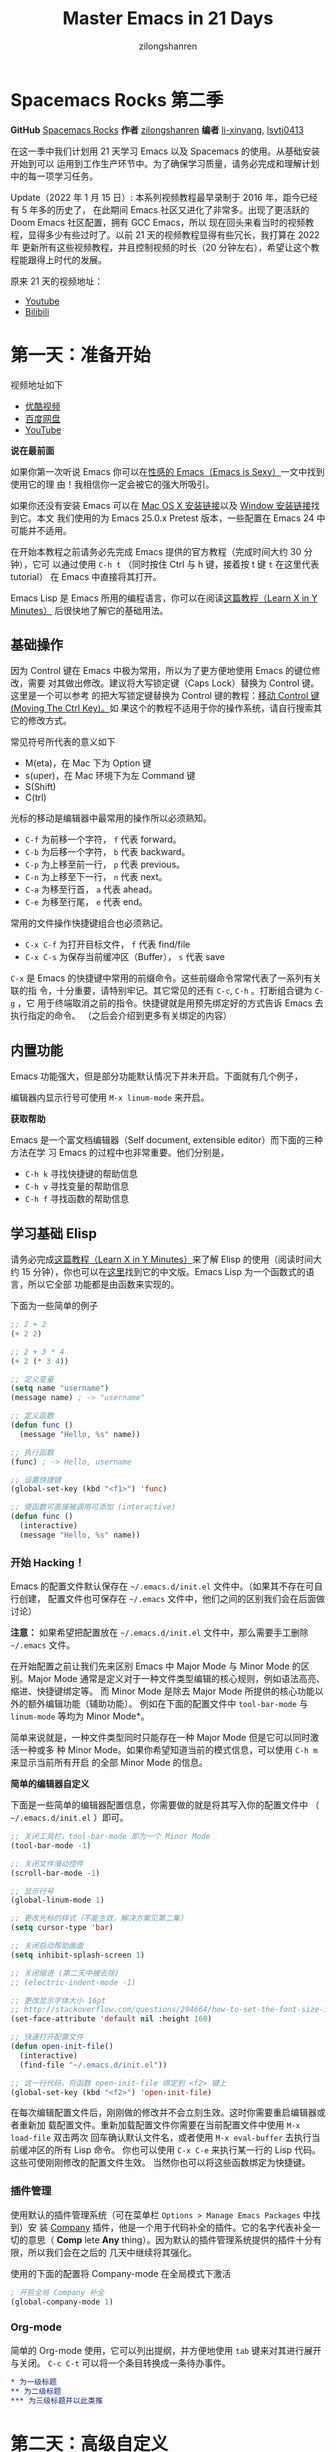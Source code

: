 # -*- mode: org; -*-

#+HTML_HEAD: <link rel="stylesheet" type="text/css" href="readtheorg/css/readtheorg.css"/>
#+HTML_HEAD: <link rel="stylesheet" type="text/css" href="https://cdnjs.cloudflare.com/ajax/libs/highlight.js/9.3.0/styles/default.min.css"/>

#+HTML_HEAD: <script src="https://cdnjs.cloudflare.com/ajax/libs/jquery/2.1.3/jquery.min.js"></script>
#+HTML_HEAD: <script src="https://cdnjs.cloudflare.com/ajax/libs/twitter-bootstrap/3.3.4/js/bootstrap.min.js"></script>
 # #+HTML_HEAD: <script type="text/javascript" src="readtheorg/js/jquery.stickytableheaders.js"></script> // www.pirilamp.org/styles/lib/js/jquery.stickytableheaders.js 404 Now
#+HTML_HEAD: <script src="https://cdnjs.cloudflare.com/ajax/libs/sticky-table-headers/0.1.19/js/jquery.stickytableheaders.min.js"></script>
#+HTML_HEAD: <script type="text/javascript" src="readtheorg/js/readtheorg.js"></script>
#+HTML_HEAD: <script src="https://cdnjs.cloudflare.com/ajax/libs/highlight.js/9.3.0/highlight.min.js"></script>
#+HTML_HEAD: <script src="https://cdnjs.cloudflare.com/ajax/libs/highlight.js/9.3.0/languages/lisp.min.js"></script>
#+HTML_HEAD: <script>hljs.initHighlightingOnLoad();</script>

#+AUTHOR: zilongshanren
#+CREATOR: li-xinyang
#+TITLE: Master Emacs in 21 Days
#+EMAIL: guanghui.qu@cocos2d-x.org
#+OPTIONS: toc:3 num:nil
#+STARTUP: showall


* Spacemacs Rocks 第二季

[[./Artwork.png]]

*GitHub* [[https://github.com/emacs-china/Spacemacs-rocks][Spacemacs Rocks]] *作者* [[https://github.com/zilongshanren/][zilongshanren]] *编者* [[https://github.com/li-xinyang][li-xinyang]], [[https://github.com/lsytj0413][lsytj0413]]

在这一季中我们计划用 21 天学习 Emacs 以及 Spacemacs 的使用。从基础安装开始到可以
运用到工作生产环节中。为了确保学习质量，请务必完成和理解计划中的每一项学习任务。

Update（2022 年 1 月 15 日）: 本系列视频教程最早录制于 2016 年，距今已经有 5 年多的历史了，
在此期间 Emacs 社区又进化了非常多。出现了更活跃的 Doom Emacs 社区配置，拥有 GCC Emacs，所以
现在回头来看当时的视频教程，显得多少有些过时了。以前 21 天的视频教程显得有些冗长，我打算在 2022 年
更新所有这些视频教程，并且控制视频的时长（20 分钟左右），希望让这个教程能跟得上时代的发展。

原来 21 天的视频地址：

- [[https://www.youtube.com/watch?v=0hpVuoyO8_o&list=PLZx9tb9Niew8qMjpCjeYnsezCE-s5mKw_][Youtube]]
- [[https://www.bilibili.com/video/BV1sp4y1Y73S?from=search&seid=10747273033486124295&spm_id_from=333.337.0.0][Bilibili]]

* 第一天：准备开始

视频地址如下

-  [[http://v.youku.com/v_show/id_XMTUwNjU0MjE0OA==.html][优酷视频]]
-  [[http://pan.baidu.com/s/1gep9DQV][百度网盘]]
-  [[https://youtu.be/QKhS9EX9qd8][YouTube]]

*说在最前面*

如果你第一次听说 Emacs 你可以在[[http://emacs.sexy/][性感的 Emacs（Emacs is Sexy）]]一文中找到使用它的理
由！我相信你一定会被它的强大所吸引。

如果你还没有安装 Emacs 可以在 [[http://emacsformacosx.com/builds][Mac OS X 安装链接]]以及 [[http://emacsbinw64.sourceforge.net/][Window 安装链接]]找到它。本文
我们使用的为 Emacs 25.0.x Pretest 版本，一些配置在 Emacs 24 中可能并不适用。

在开始本教程之前请务必先完成 Emacs 提供的官方教程（完成时间大约 30 分钟），它可
以通过使用 =C-h t= （同时按住 Ctrl 与 h 键，接着按 t 键 =t= 在这里代表 tutorial）
在 Emacs 中直接将其打开。

Emacs Lisp 是 Emacs 所用的编程语言，你可以在阅读[[https://learnxinyminutes.com/docs/elisp/][这篇教程（Learn X in Y Minutes）]]
后很快地了解它的基础用法。

** 基础操作

因为 Control 键在 Emacs 中极为常用，所以为了更方便地使用 Emacs 的键位修改，需要
对其做出修改。建议将大写锁定键（Caps Lock）替换为 Control 键。这里是一个可以参考
的把大写锁定键替换为 Control 键的教程：[[https://www.emacswiki.org/emacs/MovingTheCtrlKey][移动 Control 键 (Moving The Ctrl Key)。]]如
果这个的教程不适用于你的操作系统，请自行搜索其它的修改方式。

常见符号所代表的意义如下

-  M(eta)，在 Mac 下为 Option 键
-  s(uper)，在 Mac 环境下为左 Command 键
-  S(Shift)
-  C(trl)

光标的移动是编辑器中最常用的操作所以必须熟知。

-  =C-f= 为前移一个字符， =f= 代表 forward。
-  =C-b= 为后移一个字符， =b= 代表 backward。
-  =C-p= 为上移至前一行， =p= 代表 previous。
-  =C-n= 为上移至下一行， =n= 代表 next。
-  =C-a= 为移至行首， =a= 代表 ahead。
-  =C-e= 为移至行尾， =e= 代表 end。

常用的文件操作快捷键组合也必须熟记。

-  =C-x C-f= 为打开目标文件， =f= 代表 find/file
-  =C-x C-s= 为保存当前缓冲区（Buffer）， =s= 代表 save

=C-x= 是 Emacs 的快捷键中常用的前缀命令。这些前缀命令常常代表了一系列有关联的指
令，十分重要，请特别牢记。其它常见的还有 =C-c=, =C-h= 。打断组合键为 =C-g= ，它
用于终端取消之前的指令。快捷键就是用预先绑定好的方式告诉 Emacs 去执行指定的命令。
（之后会介绍到更多有关绑定的内容）

** 内置功能

Emacs 功能强大，但是部分功能默认情况下并未开启。下面就有几个例子，

编辑器内显示行号可使用 =M-x linum-mode= 来开启。

*获取帮助*

Emacs 是一个富文档编辑器（Self document, extensible editor）而下面的三种方法在学
习 Emacs 的过程中也非常重要。他们分别是，

-  =C-h k= 寻找快捷键的帮助信息
-  =C-h v= 寻找变量的帮助信息
-  =C-h f= 寻找函数的帮助信息

** 学习基础 Elisp

请务必完成[[https://learnxinyminutes.com/docs/elisp/][这篇教程（Learn X in Y Minutes）]]来了解 Elisp 的使用（阅读时间大约 15
分钟），你也可以在[[https://learnxinyminutes.com/docs/zh-cn/elisp-cn/][这里]]找到它的中文版。Emacs Lisp 为一个函数式的语言，所以它全部
功能都是由函数来实现的。

下面为一些简单的例子

#+BEGIN_SRC emacs-lisp
    ;; 2 + 2
    (+ 2 2)

    ;; 2 + 3 * 4
    (+ 2 (* 3 4))

    ;; 定义变量
    (setq name "username")
    (message name) ; -> "username"

    ;; 定义函数
    (defun func ()
      (message "Hello, %s" name))

    ;; 执行函数
    (func) ; -> Hello, username

    ;; 设置快捷键
    (global-set-key (kbd "<f1>") 'func)

    ;; 使函数可直接被调用可添加 (interactive)
    (defun func ()
      (interactive)
      (message "Hello, %s" name))
#+END_SRC

*** 开始 Hacking！

Emacs 的配置文件默认保存在 =~/.emacs.d/init.el= 文件中。（如果其不存在可自行创建，
配置文件也可保存在 =~/.emacs= 文件中，他们之间的区别我们会在后面做讨论）

**注意：** 如果希望把配置放在 =~/.emacs.d/init.el= 文件中，那么需要手工删除
=~/.emacs= 文件。

在开始配置之前让我们先来区别 Emacs 中 Major Mode 与 Minor Mode 的区别。Major
Mode 通常是定义对于一种文件类型编辑的核心规则，例如语法高亮、缩进、快捷键绑定等。
而 Minor Mode 是除去 Major Mode 所提供的核心功能以外的额外编辑功能（辅助功能）。
例如在下面的配置文件中 =tool-bar-mode= 与 =linum-mode= 等均为 Minor Mode*。

简单来说就是，一种文件类型同时只能存在一种 Major Mode 但是它可以同时激活一种或多
种 Minor Mode。如果你希望知道当前的模式信息，可以使用 =C-h m= 来显示当前所有开启
的全部 Minor Mode 的信息。

*简单的编辑器自定义*

下面是一些简单的编辑器配置信息，你需要做的就是将其写入你的配置文件中
（ =~/.emacs.d/init.el= ）即可。

#+BEGIN_SRC emacs-lisp
    ;; 关闭工具栏，tool-bar-mode 即为一个 Minor Mode
    (tool-bar-mode -1)

    ;; 关闭文件滑动控件
    (scroll-bar-mode -1)

    ;; 显示行号
    (global-linum-mode 1)

    ;; 更改光标的样式（不能生效，解决方案见第二集）
    (setq cursor-type 'bar)

    ;; 关闭启动帮助画面
    (setq inhibit-splash-screen 1)

    ;; 关闭缩进 (第二天中被去除)
    ;; (electric-indent-mode -1)

    ;; 更改显示字体大小 16pt
    ;; http://stackoverflow.com/questions/294664/how-to-set-the-font-size-in-emacs
    (set-face-attribute 'default nil :height 160)

    ;; 快速打开配置文件
    (defun open-init-file()
      (interactive)
      (find-file "~/.emacs.d/init.el"))

    ;; 这一行代码，将函数 open-init-file 绑定到 <f2> 键上
    (global-set-key (kbd "<f2>") 'open-init-file)
#+END_SRC

在每次编辑配置文件后，刚刚做的修改并不会立刻生效。这时你需要重启编辑器或者重新加
载配置文件。重新加载配置文件你需要在当前配置文件中使用 =M-x load-file= 双击两次
回车确认默认文件名，或者使用 =M-x eval-buffer= 去执行当前缓冲区的所有 Lisp 命令。
你也可以使用 =C-x C-e= 来执行某一行的 Lisp 代码。这些可使刚刚修改的配置文件生效。
当然你也可以将这些函数绑定为快捷键。

*** 插件管理

使用默认的插件管理系统（可在菜单栏 =Options > Manage Emacs Packages= 中找到）安
装 [[http://company-mode.github.io/][Company]] 插件，他是一个用于代码补全的插件。它的名字代表补全一切的意思（ *Comp*
lete *Any* thing）。因为默认的插件管理系统提供的插件十分有限，所以我们会在之后的
几天中继续将其强化。

使用的下面的配置将 Company-mode 在全局模式下激活

#+BEGIN_SRC emacs-lisp
    ; 开启全局 Company 补全
    (global-company-mode 1)
#+END_SRC

*** Org-mode

简单的 Org-mode 使用，它可以列出提纲，并方便地使用 =tab= 键来对其进行展开与关闭。
=C-c C-t= 可以将一个条目转换成一条待办事件。

#+BEGIN_SRC org
    * 为一级标题
    ** 为二级标题
    *** 为三级标题并以此类推
#+END_SRC

* 第二天：高级自定义

视频地址如下

-  [[http://v.youku.com/v_show/id_XMTUxMzQyODI4MA==.html][优酷视频]]
-  [[http://pan.baidu.com/s/1c2Cw9ck][百度网盘]]
-  [[https://youtu.be/l6TzOIlS8Ec][YouTube]]

*说在最前面*

如果你想深入学习 Emacs Lisp 可以阅读 GNU 提供的 [[https://www.gnu.org/software/emacs/manual/html_mono/eintr.html][An Introduction to Programming
in Emacs Lisp]] 。（也可以 =M-x info= 然后选择 Emacs Lisp Intro）

我们先解决前一天中遇到的一些问题。首先是在对象是一个缓冲区局部变量（Buffer-local
variable）的时候，比如这里的 =cursor-type= ，我们需要区分 =setq= 与
=setq-default= ： =setq= 设置当前缓冲区（Buffer）中的变量值， =setq-default= 设
置的为全局的变量的值（具体内容可以在 [[http://stackoverflow.com/questions/18172728/the-difference-between-setq-and-setq-default-in-emacs-lisp][StackOverflow 找到]]）。下面是一个例子，用于
设置光标样式的方法。

#+BEGIN_SRC emacs-lisp
    (setq-default cursor-type 'bar)
#+END_SRC

今天我们需要将第一天关闭的自动缩进 (=electric-indent-mode=) 从配置文件中去除，它
是 Emacs 24.4 中加入的新特性，你可以在这篇[[http://emacsredux.com/blog/2014/01/19/a-peek-at-emacs-24-dot-4-auto-indentation-by-default/][文章]]中找到更多关于它的内容。我们之前关
闭它是因为，它存在不理想的缩进效果（在 Emacs Lisp 中用分号做注释时
=fancy-comment= 会造成很远的缩进，其实解决方法是使用 Emacs Lisp 推荐的两个分号而
不是一个 =;;= ，这样就可以避免这个问题。于是我们也就将其从配置文件中删除）

因为通常我们的配置文件以及项目文件均使用版本控制系统，所以自动生成的备份文件就显
得有些多余。我们还可以禁止 Emacs 自动生成备份文件，例如 =init.el~= 。（ =~= 为后
缀的文件为自动生成的备份文件）我们可以使用下面的方法将其关闭。

#+BEGIN_SRC emacs-lisp
    (setq make-backup-files nil)
#+END_SRC

关于分屏的使用，如果你已经读过 Emacs 自带的教程，现在你应该已经掌握了基本的分屏
操作方法了。关于分屏的更多内容你可以在[[https://www.gnu.org/software/emacs/manual/html_node/emacs/Split-Window.html][这里]]找到。

-  =C-x 1= 仅保留当前窗口
-  =C-x 2= 将当前窗口分到上边
-  =C-x 3= 将当前窗口分到右边

使用下面的配置来加入最近打开过文件的选项让我们更快捷的在图形界面的菜单中打开最近
编辑过的文件。

#+BEGIN_SRC emacs-lisp
    (require 'recentf)
    (recentf-mode 1)
    (setq recentf-max-menu-item 10)

    ;; 这个快捷键绑定可以用之后的插件 counsel 代替
    ;; (global-set-key (kbd "C-x C-r") 'recentf-open-files)
#+END_SRC

=require= 的意思为从文件中加载特性，你可以在杀哥的网站读到关于 Emacs Lisp 库系统
的更多内容，文章在[[http://ergoemacs.org/emacs/elisp_library_system.html][这里]]。

使用下面的配置文件将删除功能配置成与其他图形界面的编辑器相同，即当你选中一段文字
之后输入一个字符会替换掉你选中部分的文字。

#+BEGIN_SRC emacs-lisp
    (delete-selection-mode 1)
#+END_SRC

下面的这些函数可以让你找到不同函数，变量以及快捷键所定义的文件位置。因为非常常用
所以我们建议将其设置为与查找文档类似的快捷键（如下所示），

-  =find-function= （ =C-h C-f= ）
-  =find-variable= （ =C-h C-v= ）
-  =find-function-on-key= （ =C-h C-k= ）

在我们进入下一个部分之间让我们来看看使用 =~/.emacs.d/init.el= 与 =~/.emacs= 的区
别（更多关于他们区别的讨论可在[[http://emacs.stackexchange.com/questions/1/are-there-any-advantages-to-using-emacs-d-init-el-instead-of-emacs][这里]]找到）。简单来说请使用前者，因为它有下面的两个
优点，

-  它可以更好将所有 Emacs 相关的文件整合在一个目录内（干净的 =HOME= ，网盘备份等优点）
-  更好的版本控制

** Emacs 也很美

*配置插件源*

在进行美化之前我们需要配置插件的源（默认的源非常有限），最常使用的是 [[https://melpa.org/][MELPA]]
（Milkypostman's Emacs Lisp Package Archive）。它有非常多的插件（3000 多个插件）。
一个插件下载的次数多并不能说明它非常有用，也许这个插件是其他的插件的依赖。在[[https://melpa.org/#/getting-started][这里]]
你可以找到其安装使用方法。添加源后，我们就可以使用 =M-x package-list-packages=
来查看所有 MELPA 上的插件了。在表单中可以使用 =i= 来标记安装 =d= 来标记删除，
=U= 来更新，并用 =x= 来确认。你也可以使用 =u= 来撤销标记操作。

你可以直接将下面的代码复制到你的配置文件顶端，从而直接使用 Melpa 作为插件的源。
你可以将你需要的插件名字写在 =my/packages= 中，Emacs 在启动时会自动下载未被安装
的插件。


#+BEGIN_SRC emacs-lisp
    (when (>= emacs-major-version 24)
        (require 'package)
        (package-initialize)
        (setq package-archives '(("gnu"   . "http://elpa.emacs-china.org/gnu/")
                         ("melpa" . "http://elpa.emacs-china.org/melpa/"))))

   ;; 注意 elpa.emacs-china.org 是 Emacs China 中文社区在国内搭建的一个 ELPA 镜像

    ;; cl - Common Lisp Extension
    (require 'cl)

    ;; Add Packages
    (defvar my/packages '(
                   ;; --- Auto-completion ---
                   company
                   ;; --- Better Editor ---
                   hungry-delete
                   swiper
                   counsel
                   smartparens
                   ;; --- Major Mode ---
                   js2-mode
                   ;; --- Minor Mode ---
                   nodejs-repl
                   exec-path-from-shell
                   ;; --- Themes ---
                   monokai-theme
                   ;; solarized-theme
                   ) "Default packages")

    (setq package-selected-packages my/packages)

    (defun my/packages-installed-p ()
        (loop for pkg in my/packages
              when (not (package-installed-p pkg)) do (return nil)
              finally (return t)))

    (unless (my/packages-installed-p)
        (message "%s" "Refreshing package database...")
        (package-refresh-contents)
        (dolist (pkg my/packages)
          (when (not (package-installed-p pkg))
            (package-install pkg))))

    ;; Find Executable Path on OS X
    (when (memq window-system '(mac ns))
      (exec-path-from-shell-initialize))
#+END_SRC

关于上面这段配置代码有几个知识点，首先就是这段配置文件中用到了 =loop for ... in=
，它来自 =cl= 即 Common Lisp 扩展。 =for= , =in=, =collect= 均为 =cl-loop= 中的
保留关键字。下面是一些简单的 =cl-loop= 的使用示例：

#+BEGIN_SRC emacs-lisp
    ;; 遍历每一个缓冲区（Buffer）
    (cl-loop for buf in (buffer-list)
             collect (buffer-file-name buf))

    ;; 寻找 729 的平方根（设置最大为 100 为了防止无限循环）
    (cl-loop for x from 1 to 100
             for y = (* x x)
             until (>= y 729)
             finally return (list x (= y 729)))
#+END_SRC

你可以在[[http://www.gnu.org/software/emacs/manual/html_mono/cl.html#Loop-Facility][这里]]找到更多关于循环的使用说明。

其次就是它使用到了 =quote=, 它其实就是我们之前常常见到的 ='= （单引号）的完全体。
因为它在 Lisp 中十分常用，所以就提供了简写的方法。

#+BEGIN_SRC emacs-lisp
    ;; 下面两行的效果完全相同的
    (quote foo)
    'foo
#+END_SRC

=quote= 的意思是不要执行后面的内容，返回它原本的内容（具体请参考下面的例子）

#+BEGIN_SRC emacs-lisp
    (print '(+ 1 1)) ;; -> (+ 1 1)
    (print (+ 1 1))  ;; -> 2
#+END_SRC

更多关于 =quote= 的内容可以在[[https://www.gnu.org/software/emacs/manual/html_node/elisp/Quoting.html][这里]]找到，或者在[[http://stackoverflow.com/questions/134887/when-to-use-quote-in-lisp][这里]]找到 StackOverflow 上对于它的讨论。

这样我们就可以区分下面三行代码的区别，

#+BEGIN_SRC emacs-lisp
    ;; 第一种
    (setq package-selected-packages my/packages)
    ;; 第二种
    (setq package-selected-packages 'my/packages)
    ;; 第三种
    (setq package-selected-packages (quote my/packages))
#+END_SRC

第一种设置是在缓冲区中设置一个名为 =package-selected-packages= 的变量，将其的值
设定为 =my/packages= 变量的值。第二种和第三种其实是完全相同的，将一个名为
=package-selected-packages= 的变量设置为 =my/packages= 。

我们可以用下面代码将 Emacs 设置为开启默认全屏，

#+BEGIN_SRC emacs-lisp
    (setq initial-frame-alist (quote ((fullscreen . maximized))))
#+END_SRC

我们也可以启用自动括号匹配（Highlight Matching Parenthesis），随后会介绍插件来增
强这个匹配的功能。你可以在[[https://www.gnu.org/software/emacs/manual/html_node/emacs/Hooks.html][这里]]读到关于钩子的更多信息。

#+BEGIN_SRC emacs-lisp
    (add-hook 'emacs-lisp-mode-hook 'show-paren-mode)
#+END_SRC

高亮当前行，当文本内容很多时可以很容易找到光标的位置。

#+BEGIN_SRC emacs-lisp
    (global-hl-line-mode 1)
#+END_SRC

*安装主题*

#+BEGIN_SRC emacs-lisp
    (add-to-list 'my/packages 'monokai-theme)
#+END_SRC

然后使用下面的配置使其每次打开编辑器时加载主题，

#+BEGIN_SRC emacs-lisp
    (load-theme 'monokai 1)
#+END_SRC

*推荐插件*

-  [[http://company-mode.github.io/][company]]
-  [[https://github.com/nflath/hungry-delete][hungry-delete]]
-  [[https://github.com/nonsequitur/smex][Smex]] (如果你使用 Counsel 来增强你的 =M-x= ，那么就不需要再安装 Smex 了)
-  [[https://github.com/abo-abo/swiper][Swiper & Counsel]]
-  [[https://github.com/Fuco1/smartparens][smartparens]]

使用 =M-x customize-group= 后选择对应的插件名称，可以进入可视化选项区对指定的插
件做自定义设置。当选择 Save for future session 后，刚刚做的设计就会被保存在你的
配置文件（ =init.el= ）中。关于各个插件的安装与使用方法通常都可以在其官方页面找
到（GitHub Pages 或者是项目仓库中的 README 文件）。我们强烈建议大家在安装这些插
件后阅读使用方法来更好的将它们使用到你的日常工作当中使效率最大化。

** JavaScript IDE

Emacs 提供的默认 JavaScript Major Mode 并不是非常好用。所以我们可以将默认的模式
替换成 [[https://github.com/mooz/js2-mode][js2-mode]] 一个比默认模式好用的 Major Mode。我们可以通过 MELPA 来下载它，然
后用下面的代码将其启用。

#+BEGIN_SRC emacs-lisp
    (setq auto-mode-alist
          (append
           '(("\\.js\\'" . js2-mode))
           auto-mode-alist))
#+END_SRC

你可以在[[https://www.gnu.org/software/emacs/manual/html_node/elisp/Auto-Major-Mode.html][这里]]（How Emacs Chooses a Major Mode）找到 Emacs 是如何选择何时该选用何
种 Major Mode 的方法。

在这里我们需要知道 =auto-mode-alist= 的作用，这个变量是一个 [[https://www.emacswiki.org/emacs/AssociationList][AssociationList]]，它
使用正则表达式（REGEXP）的规则来匹配不同类型文件应使用的 Major Mode。 下面是几个
正则表达式匹配的例子，

#+BEGIN_SRC emacs-lisp
    (("\\`/tmp/fol/" . text-mode)
     ("\\.texinfo\\'" . texinfo-mode)
     ("\\.texi\\'" . texinfo-mode)
     ("\\.el\\'" . emacs-lisp-mode)
     ("\\.c\\'" . c-mode)
     ("\\.h\\'" . c-mode)
     …)
#+END_SRC

下面是如何添加新的模式与对应文件类型的例子（与我们配置 =js2-mode= 时相似的例子），

#+BEGIN_SRC emacs-lisp
    (setq auto-mode-alist
      (append
       ;; File name (within directory) starts with a dot.
       '(("/\\.[^/]*\\'" . fundamental-mode)
         ;; File name has no dot.
         ("/[^\\./]*\\'" . fundamental-mode)
         ;; File name ends in ‘.C’.
         ("\\.C\\'" . c++-mode))
       auto-mode-alist))
#+END_SRC

在 =js2-mode= 模式中会提供

-  语法高亮
-  语法检查器（Linter）

执行缓冲区的代码可以使用 =nodejs-repl= 插件，它需要你的机器上已经安装了 NodeJS。
然而在 Mac OS X 上可能会出现找不到 NodeJS 可执行文件的问题，要解决这个问题你需要
安装另外一个 =exec-path-from-shell= 的插件并将其启用。

#+BEGIN_SRC emacs-lisp
    (when (memq window-system '(mac ns))
      (exec-path-from-shell-initialize))
#+END_SRC

有了 =nodejs-repl= 我们就可以方便的测试和开发我们的 JavaScript 代码了（你可以在
[[https://github.com/mooz/js2-mode][这里]]找到更多关于它的使用方法）。

*** Org-mode 进阶

在 Org-mode 中你可以直接开启新的缓冲区（Buffer）直接用相应的 Major Mode 来编辑代
码块内的内容。在代码块中使用 =C-c '= 会直接打开对应模式的缓冲区（不仅限于 Lisp）。
这样就使在 Org-mode 中编辑代码变的十分方便快捷。

使用 =<s= 然后 Tab 可以直接插入代码块的代码片段（Snippet），更多类似的代码片段
（Org-mode Easy Templates）可以在[[http://orgmode.org/manual/Easy-Templates.html][这里]]找到。

#+BEGIN_EXAMPLE
  ,#+BEGIN_SRC emacs-lisp
    ;; Your code goes here
    ;; 你的代码写在这里
  ,#+END_SRC
#+END_EXAMPLE

*添加 Org-mode 文本内语法高亮*

#+BEGIN_SRC emacs-lisp
    (require 'org)
    (setq org-src-fontify-natively t)
#+END_SRC

在 Org-mode 中重置有序列表序号可以直接使用 M-<RET> 。

*Agenda 的使用*

#+BEGIN_SRC emacs-lisp
    ;; 设置默认 Org Agenda 文件目录
    (setq org-agenda-files '("~/org"))

    ;; 设置 org-agenda 打开快捷键
    (global-set-key (kbd "C-c a") 'org-agenda)
#+END_SRC

你只需将你的 =*.org= 文件放入上面所指定的文件夹中就可以开始使用 Agenda
模式了。

-  =C-c C-s= 选择想要开始的时间
-  =C-c C-d= 选择想要结束的时间
-  =C-c a= 可以打开 Agenda 模式菜单并选择不同的可视方式（ =r= ）

* 第三天：配置文件模块化（上）

视频地址如下

- [[http://v.youku.com/v_show/id_XMTUyNzA0MTMxNg%3D%3D.html?f%3D26962151&o%3D1][优酷视频]]
- [[http://pan.baidu.com/s/1nuJWyLF][百度网盘]]
- [[https://youtu.be/hL9B2AtcB1w][YouTube]]

** 多文件存储配置文件(上)

将不同的配置代码放置到不同的文件中，使其模块化，这让我们的后续维护变得更加简单。
下面是我们现在的 =~/.emacs.d/= 目录中的样子，

#+BEGIN_EXAMPLE
├── auto-save-list # 自动生成的保存数据
├── elpa           # 下载的插件目录
├── init.el        # 我们的配置文件
└── recentf        # 最近访问的文件列表
#+END_EXAMPLE

通常我们只保存配置文件和对其进行版本控制，其他的插件均为在第一次使用编辑器时再通
过网络重新下载，当然你也可以选择将全部配置文件进行版本控制来保证自己时刻拥有最稳
定的生产环境。

Elisp 中并没有命名空间（Namespace），换句话说就是所有的变量均为全局变量，所以其
命名方法就变的非常重要。下面是一个简单的命名规则，

#+BEGIN_EXAMPLE
#自定义变量可以使用自己的名字作为命名方式（可以是变量名或者函数名）
my/XXXX

#模式命名规则
ModeName-mode

#模式内的变量则可以使用
ModeName-VariableName
#+END_EXAMPLE

遵守上面的命名规则可以最大程度的减少命名冲突发生的可能性。

现在我们想将原本混合在一起的配置文件分为下面的几个模块（每一个模块为一个独立的配
置文件并将其保存在指定的子目录中），它们分别是

#+BEGIN_EXAMPLE
init-packages.el        # 插件管理
init-ui.el              # 视觉层配置
init-better-defaults.el # 增强内置功能
init-keybindings.el     # 快捷键绑定
init-org.el             # Org 模式相关的全部设定
custome.el              # 存放使用编辑器接口产生的配置信息
#+END_EXAMPLE

下面为将配置文件进行模块化后的目录结构，

#+BEGIN_EXAMPLE
├── init.el
└── lisp
    ├── custom.el
    ├── init-better-defaults.el
    ├── init-helper.el
    ├── init-keybindings.el
    ├── init-packages.el
    ├── init-ui.el
    └── init-org.el
#+END_EXAMPLE

使用模块化配置就可以让我们在之后的配置中迅速的定位与更改配置内容，让整个过程变得
更有条理也更加高效。

和之前一样 =init.el= 是配置文件的入口，现在它便成为了所有模块配置文件的入口，所
以要使用这些模块时，我们需要在其中引用需要加载的模块。下面以 =init-packages.el=
（此配置为添加插件的模块） 为例，详细说明如何模块化以及应用的方法。

下面是在模块化配置之前，我们所使用的配置文件 =~/.emacs.d/init.el= 的样子，我们将
所有的配置代码都放置在了同一个文件中（如下所示）

下面为 =~/.emacs.d/init.el= 文件的内容

#+BEGIN_SRC emacs-lisp
;;  __        __             __   ___
;; |__)  /\  /  ` |__/  /\  / _` |__
;; |    /~~\ \__, |  \ /~~\ \__> |___
;;                      __   ___        ___      ___
;; |\/|  /\  |\ |  /\  / _` |__   |\/| |__  |\ |  |
;; |  | /~~\ | \| /~~\ \__> |___  |  | |___ | \|  |
(when (>= emacs-major-version 24)
    (require 'package)
    (package-initialize)
    (setq package-archives '(("gnu"   . "http://elpa.emacs-china.org/gnu/")
                         ("melpa" . "http://elpa.emacs-china.org/melpa/"))))

;; cl - Common Lisp Extension
(require 'cl)

;; Add Packages
(defvar my/packages '(
			   ;; --- Auto-completion ---
			   company
			   ;; --- Better Editor ---
			   smooth-scrolling
			   hungry-delete
			   swiper
			   counsel
			   smartparens
			   ;; --- Major Mode ---
			   js2-mode
			   markdown-mode
			   ;; --- Minor Mode ---
			   ;; Quick Note Taking
			   deft
			   ;; JavaScript REPL
			   nodejs-repl
			   ;; Find OS X Executable Helper Package
;; ...
#+END_SRC

之前为了更好的区分不同的区域我使用的方法是使用 ASCII Art 然后再以关键字来做搜索
跳转，但是这样再编辑工程中依旧十分缓慢和麻烦。于是我们现在要将配置文件全部模块化，
把不同部分的配置代码放置在不同的配置文件中，并在入口文件（ =~/.emacs.d/init.el=
）中依次引用不用的模块。

下面为 =~/.emacs.d/lisp/init-packages.el= 模块中的代码

#+BEGIN_SRC emacs-lisp
;;  __        __             __   ___
;; |__)  /\  /  ` |__/  /\  / _` |__
;; |    /~~\ \__, |  \ /~~\ \__> |___
;;                      __   ___        ___      ___
;; |\/|  /\  |\ |  /\  / _` |__   |\/| |__  |\ |  |
;; |  | /~~\ | \| /~~\ \__> |___  |  | |___ | \|  |
(when (>= emacs-major-version 24)
    (require 'package)
    (package-initialize)
    (setq package-archives '(("gnu"   . "http://elpa.emacs-china.org/gnu/")
                         ("melpa" . "http://elpa.emacs-china.org/melpa/"))))

;; cl - Common Lisp Extension
(require 'cl)

;; Add Packages
(defvar my/packages '(
			   ;; --- Auto-completion ---
			   company
			   ;; --- Better Editor ---
			   smooth-scrolling
			   hungry-delete
			   swiper
			   counsel
			   smartparens
			   popwin
			   ;; --- Major Mode ---
			   js2-mode
			   markdown-mode

;; ...

;; 文件末尾
(provide 'init-packages)
#+END_SRC

下面为 =~/.emacs.d/init.el= 入口文件中的代码

#+BEGIN_SRC emacs-lisp
(package-initialize)

(add-to-list 'load-path "~/.emacs.d/lisp/")

;; Package Management
;; -----------------------------------------------------------------
(require 'init-packages)
#+END_SRC

模块化要做的其实非常简单，我们要做的其实就是把某一个更改编辑器某定部分（例如，插
件管理，显示层，快捷键绑定等）的配置代码写入一个独立的文件中并在末尾为其添加
=(provide 'module-name)= (这里我们的模块名为 =init-packages= )使其可以在入口文件
中被调用，然后再在入口文件中将其引用既可。

这里需要注意的是，我们需要在入口文件中添加 =(add-to-list 'load-path
"~/.emacs.d/lisp/")= 这可以让 Emacs 找到需要加载的模块所处的位置。

更多模块化的配置文件可以在[[https://github.com/zilongshanren/Learning-Emacs/tree/day3][这里]]找到。

** Major 与 Minor Mode 详解

在这一节我们将详细介绍 Major Mode 与 Minor Mode 去区别。每一个文件类型都对应一个
Major Mode，它提供语法高亮以及缩进等基本的编辑支持功能，而 Minor Mode 则提供
其余的增强性的功能（例如 =linum-mode= ）。

在 Emacs 中，Major Mode 又分为三种，

- =text-mode= ，用于编辑文本文件
- =special-mode= ，特殊模式（很少见）
- =prog-mode= ，所有的编程语言的父模式

# TODO: Explan what is prog-mode

在每一个模式（mode）中它的名称与各个变量还有函数都是有特定的命名规则，比如所有的
模式都被命名为 =ModeName-mode= ，里面所设置的快捷键则为 =ModeName-mode-map=
，而所有的钩子则会被命名为 =ModeName-mode-hook= 。

注明：为了保持阅读的完整性，部分第三天的关于默认编辑器优化的内容被移至第四天。

* 第四天：配置文件模块化（下）以及使用优化

视频地址如下

- [[http://v.youku.com/v_show/id_XMTUzMDAwMDYwMA%3D%3D.html][优酷视频]]
- [[http://pan.baidu.com/s/1o8QWrHK][百度网盘]]
- [[https://youtu.be/IhCOO0R83G8][YouTube]]

** 配置文件模块化（下）

在这一部分我们首先需要知道的是什么是 =features= 。在 Emacs 中每一个 =feature= 都
是一个 Elisp 符号，用于代表一个 Lisp 插件（Package）。

当一个插件调用 =(provide 'symbol_name)= 函数时，Emacs 就会将这个符号加入到
=features= 的列表中去。你可以在[[http://ergoemacs.org/emacs/elisp_feature_name.html][这里]]读到更多关于 feature 的内容。

接着我们需要弄明白的是 =load-file= , =load= , =require= , =autoload= 之间的区别。
（他们之间区别的链接已经再前面贴过了，你也可以在[[http://ergoemacs.org/emacs/elisp_library_system.html][这里]]找到之前同样的链接）

简单来说， =load-file= 用于打开某一个指定的文件，用于当你不想让 Emacs 来决定加
载某个配置文件时（ =.el= 或者 =.elc= 文件）。

=load= 搜索 =load-path= 中的路径并打开第一个所找到的匹配文件名的文件。此方法用于
你预先不知道文件路径的时候。

=require= 加载还未被加载的插件。首先它会查看变量 =features= 中是否存在所要加载的
符号如果不存在则使用上面提到的 =load= 将其载入。（有点类似于其他编程语言中的
=import= ）

=autoload= 用于仅在函数调用时加载文件，使用此方法可以大大节省编辑器的启动时间。

# TODO: 补充魔法注释的内容

** 更好的默认设置

在这一节我们会配置我们的编辑器使其有更好的使用体验。整个过程就如同搭积木一般，将
更好的体验建立在已有的功能基础之上。这样的优化使整个过程变得更高效，也更有趣。

下面的代码可以使 Emacs 自动加载外部修改过的文件。

#+BEGIN_SRC emacs-lisp
(global-auto-revert-mode 1)
#+END_SRC

使用下面的代码可以关闭自动生产的保存文件（之前我们已经关闭过了 Emacs 自动生产的
备份文件了，现在是关闭自动保存文件）。

#+BEGIN_SRC emacs-lisp
(setq auto-save-default nil)
#+END_SRC

如果你发现你在使用中发现了那些编辑行为与你预期的不相符时，你可以通过搜索引擎去寻
找解决方案然后将其加入你的配置中并打造一个真正属于你的神器！

=popwin= 插件可以自动将光标移动到，新创建的窗口中。使用下面的代码将其启用，

#+BEGIN_SRC emacs-lisp
(require 'popwin)
(popwin-mode 1)
#+END_SRC

也许你并不喜欢听到错误时的“哔哔”的警告提示音，使用下面的代码你可以关闭 Emacs 中的警告音，

#+BEGIN_SRC emacs-lisp
(setq ring-bell-function 'ignore)
#+END_SRC

每一次当 Emacs 需要与你确认某个命令时需要输入 =(yes or no)= 比较麻烦，所有我们可
以使用下面的代码，设置一个别名将其简化为只输入 =(y or n)= 。

#+BEGIN_SRC emacs-lisp
(fset 'yes-or-no-p 'y-or-n-p)
#+END_SRC

*** 代码缩进

=indent-region= 可以帮我们重新缩进所选区域的代码，但是每一次都选中十分麻烦。使用
下面的代码可以一次重新缩进全部缓冲区的代码。（之后也会介绍更好用的，代码格式美化
的插件）

#+BEGIN_SRC emacs-lisp
  (defun indent-buffer()
    (interactive)
    (indent-region (point-min) (point-max)))

  (defun indent-region-or-buffer()
    (interactive)
    (save-excursion
      (if (region-active-p)
          (progn
            (indent-region (region-beginning) (region-end))
            (message "Indent selected region."))
        (progn
          (indent-buffer)
          (message "Indent buffer.")))))
#+END_SRC

然后再用下面的代码将其绑定为快捷键，第一个 =\= 用于将紧跟的 =\= 进行转义（escape）。

#+BEGIN_SRC emacs-lisp
(global-set-key (kbd "C-M-\\") 'indent-region-or-buffer)
#+END_SRC

*** 缩写补全

使用下面的代码我们可以开启 =abbrev= 模式并定义一个缩写表，每当我们输入下面的缩写
并以空格结束时，Emacs 就会将其自动展开成为我们所需要的字符串。

#+BEGIN_SRC emacs-lisp
  (setq-default abbrev-mode t)
  (define-abbrev-table 'global-abbrev-table '(
                                              ;; Shifu
                                              ("8zl" "zilongshanren")
                                              ;; Tudi
                                              ("8lxy" "lixinyang")
                                             ))
#+END_SRC

上面的缩写前使用的 =8= 也类似于命名空间的作用，使其不会与我们所常用的字符串冲突。

*** Hippie 补全

Company 有时候补全功能并不是非常理想，这时就可以使用 Hippie Expand 来完成补全。
Company Mode 补全效果不理想的原因是在不同的区域中会使用不同的后端函数来完成补全，
但是当后端补全函数不能被激活时，则补全就不会被激活。


我们可以将下面的代码加入到我们的配置文件中，来增强 Hippie Expand 的功能，

#+BEGIN_SRC emacs-lisp
  (setq hippie-expand-try-function-list '(try-expand-debbrev
                                          try-expand-debbrev-all-buffers
                                          try-expand-debbrev-from-kill
                                          try-complete-file-name-partially
                                          try-complete-file-name
                                          try-expand-all-abbrevs
                                          try-expand-list
                                          try-expand-line
                                          try-complete-lisp-symbol-partially
                                          try-complete-lisp-symbol))
#+END_SRC

然后将其绑定为快捷键，使我们可以更方便的使用它。

#+BEGIN_SRC emacs-lisp
(global-set-key (kbd "s-/") 'hippie-expand)
#+END_SRC

** Dired Mode

Dired Mode 是一个强大的模式它能让我们完成和文件管理相关的所有操作。

使用 =C-x d= 就可以进入 Dired Mode，这个模式类似于图形界面系统中的资源管理器。你
可以在其中查看文件和目录的详细信息，对他们进行各种操作，甚至复制粘贴缓冲区中的内
容。下面是一些常用的操作（下面的所有键均需在 Dired Mode 下使用），

- =+= 创建目录
- =g= 刷新目录
- =C= 拷贝
- =D= 删除
- =R= 重命名
- =d= 标记删除
- =u= 取消标记
- =x= 执行所有的标记

这里有几点可以优化的地方。第一是删除目录的时候 Emacs 会询问是否递归删除或拷贝，
这也有些麻烦我们可以用下面的配置将其设定为默认递归删除目录（出于安全原因的考虑，
也许你需要保持此行为。所有文中的配置请务必按需配置）。

#+BEGIN_SRC emacs-lisp
(setq dired-recursive-deletes 'always)
(setq dired-recursive-copies 'always)
#+END_SRC

第二是，每一次你输入一个回车进入一个新的目录中时，一个新的缓冲区就会被建立。这使
得我们的缓冲区列表中充满了大量没有实际意义的记录。我们可以使用下面的代码，让
Emacs 重用唯一的一个缓冲区作为 Dired Mode 显示专用缓冲区。

#+BEGIN_SRC emacs-lisp
(put 'dired-find-alternate-file 'disabled nil)

;; 主动加载 Dired Mode
;; (require 'dired)
;; (defined-key dired-mode-map (kbd "RET") 'dired-find-alternate-file)

;; 延迟加载
(with-eval-after-load 'dired
    (define-key dired-mode-map (kbd "RET") 'dired-find-alternate-file))
#+END_SRC

使用延迟加载可以使编辑器加载速度有所提升。

启用 =dired-x= 可以让每一次进入 Dired 模式时，使用新的快捷键 =C-x C-j= 就可以进
入当前文件夹的所在的路径。

#+BEGIN_SRC emacs-lisp
(require 'dired-x)
#+END_SRC

使用 =(setq dired-dwin-target 1)= 则可以使当一个窗口（frame）中存在两个分屏
（window）时，将另一个分屏自动设置成拷贝地址的目标。

最后如果你是 Mac OS X 的用户，可以安装 =reveal-in-osx-finder= 这个插件（你可以在
[[https://melpa.org/#/reveal-in-osx-finder][这里]]找到它），它可以将任意文件直接在 Finder 中打开。你想安装这个插件，将其添加至
第二天的插件列表中即可，下次启动 Emacs 时，它就会自动帮你完成下载。

** Org-mode 管理 Emacs 配置

Org-mode 下的文学编程将颠覆你对于 Emacs 的看法。因为我们也可以使用 Org 来管理
Emacs 的配置文件（笔者和他的师傅其实更倾向于模块管理配置文件）。

你需要将下面的代码放入配置入口文件（ =init.el= ）中，

#+BEGIN_SRC emacs-lisp
(package-initialize)

(require 'org-install)
(require 'ob-tangle)
(org-babel-load-file (expand-file-name "org-file-name.org" user-emacs-directory))
#+END_SRC

之后我们需要做的仅仅只是将所有的配置文件放入 Org 模式中的代码块即可，并使用目录
结构来表述你的配置文件再把它保存在与入口文件相同的目录中即可（文件名为
=org-file-name.org= ）。Emacs 会提取其中的配置并使其生效。这样做的好处是可以使自
己和他人更直观的，理解你的配置文件或者代码。

* 第五天：打造前端开发神器

视频地址如下

- [[http://pan.baidu.com/s/1slOOWSd][百度网盘]]
- [[http://v.youku.com/v_show/id_XMTU0NjMyNDg5Ng%3D%3D.html][优酷]]
- [[https://youtu.be/Tjh5cKAw1Ks][YouTube]]

照例我们先修复一些现在存在的小问题。首先是自动配对的小问题，在 Emacs Lisp 中我们
有时候只需要一个 ='= 但是 Emacs 很好心的帮我们做了补全，但这并不是我们需要的。我
们可以通过下面的代码来让使 Emacs Lisp 在 Emacs 中的编辑变得更方便（可以将其添加
至 =init-default.el= 配置文件中）。

#+BEGIN_SRC emacs-lisp
  (sp-local-pair 'emacs-lisp-mode "'" nil :actions nil)
  (sp-local-pair 'lisp-interaction-mode "'" nil :actions nil)

  ;; 也可以把上面两句合起来
  (sp-local-pair '(emacs-lisp-mode lisp-interaction-mode) "'" nil :actions nil)
#+END_SRC

在添加配置代码后重启 Emacs 使其生效。当然这个方法你也可以运用在其他的各个 Major
Mode 中，如果你不想 Emacs 对某些符号进行类似的自动匹配补全。

=show-paren-mode= 可以使鼠标在括号上是高亮其所匹配的另一半括号，然而我们想要光标
在括号内时就高亮包含内容的两个括号，使用下面的代码就可以做到这一点。

#+BEGIN_SRC emacs-lisp
(define-advice show-paren-function (:around (fn) fix-show-paren-function)
  "Highlight enclosing parens."
  (cond ((looking-at-p "\\s(") (funcall fn))
        (t (save-excursion
             (ignore-errors (backward-up-list))
             (funcall fn)))))
#+END_SRC

Lisp 的宏（Macro）类似于 C++ 中的模板，并可以生产新的代码（你可以在[[http://stackoverflow.com/questions/267862/what-makes-lisp-macros-so-special][这里]]找到更多
关于宏的讨论）。使用它，我们可以增强某个函数的功能而不去更改这个函数的代码。

还有一个小问题就是解决在不同系统中的换行符，例如在 DOS 系统下的 =\r(^M)= 换行符，
这让我们有时候在 Unix 系统中很是头疼，因为它的存在会使版本控制误以为整行的代码都
被修改过而造成不必要的麻烦。（你可以在[[http://unix.stackexchange.com/questions/32001/what-is-m-and-how-do-i-get-rid-of-it][这里]]找到更多关于 =\r(^M)= 的信息）

我们用两种方式来处理这个问题，隐藏这个换行符或者将其删除。首先下面是隐藏的方法，

#+BEGIN_SRC emacs-lisp
  (defun hidden-dos-eol ()
    "Do not show ^M in files containing mixed UNIX and DOS line endings."
    (interactive)
    (unless buffer-display-table
      (setq buffer-display-table (make-display-table)))
    (aset buffer-display-table ?\^M []))
#+END_SRC

使用下面的代码则可以定义函数将此换行符删除，

#+BEGIN_SRC emacs-lisp
  (defun remove-dos-eol ()
    "Replace DOS eolns CR LF with Unix eolns CR"
    (interactive)
    (goto-char (point-min))
    (while (search-forward "\r" nil t) (replace-match "")))
#+END_SRC

** web-mode

Emacs 自带的 HTML Mode 使用起来并不是那么的方便，而 web-mode 则是一个非常常用也
很强大的用于编辑前端代码的 Major Mode（你可以在[[https://github.com/fxbois/web-mode][这里]]找到更多关于它的信息）。

首先我们需要安装它，照例我们需要将其添加至我们的插件列表中去。

#+BEGIN_SRC emacs-lisp
  (defvar xinyang/packages '(
                             ;; 你其他的插件在这里
                             web-mode
                             ) "Default packages")
#+END_SRC

在安装完成后我们就可以开始配置它了，首先我们需要做的是将所有的 =*.html= 文件都使
用 web-mode 来打开。

#+BEGIN_SRC emacs-lisp
  (setq auto-mode-alist
        (append
         '(("\\.js\\'" . js2-mode))
         '(("\\.html\\'" . web-mode))
         auto-mode-alist))
#+END_SRC

这样所有的 HTML 代码在 Emacs 中就会之间启用 web-mode 而非默认的 HTML Mode 了。你
可以阅读它的[[http://web-mode.org/][文档]]来学习更多 web-mode 详细的使用方法。

例如使用 =M-;= 就可以注释当前行代码或选中行的代码。

接下来我们来做更多细节的配置，首先是缩减的大小的设置。因为 web-mode 支持在 HTML
文件中存在多语言，所以我们可以对不同的语言的缩减做出设置。下面的代码用于设置初始
的代码缩进，

#+BEGIN_SRC emacs-lisp
(defun my-web-mode-indent-setup ()
  (setq web-mode-markup-indent-offset 2) ; web-mode, html tag in html file
  (setq web-mode-css-indent-offset 2)    ; web-mode, css in html file
  (setq web-mode-code-indent-offset 2)   ; web-mode, js code in html file
  )
(add-hook 'web-mode-hook 'my-web-mode-indent-setup)
#+END_SRC

下面的函数可以用于在两个空格和四个空格之间进行切换，

#+BEGIN_SRC emacs-lisp
(defun my-toggle-web-indent ()
  (interactive)
  ;; web development
  (if (or (eq major-mode 'js-mode) (eq major-mode 'js2-mode))
      (progn
        (setq js-indent-level (if (= js-indent-level 2) 4 2))
        (setq js2-basic-offset (if (= js2-basic-offset 2) 4 2))))

  (if (eq major-mode 'web-mode)
      (progn (setq web-mode-markup-indent-offset (if (= web-mode-markup-indent-offset 2) 4 2))
             (setq web-mode-css-indent-offset (if (= web-mode-css-indent-offset 2) 4 2))
             (setq web-mode-code-indent-offset (if (= web-mode-code-indent-offset 2) 4 2))))
  (if (eq major-mode 'css-mode)
      (setq css-indent-offset (if (= css-indent-offset 2) 4 2)))

  (setq indent-tabs-mode nil))

(global-set-key (kbd "C-c t i") 'my-toggle-web-indent)
#+END_SRC
** js2-refactor

js2-refactor 是一个用于重构 JavaScript 的插件，它是一个 Minor Mode，你可以在
[[https://github.com/magnars/js2-refactor.el][GitHub]] 找到更多关于这个插件的信息。

我们使用刚刚所提到的方法来安装 js2-refactor 插件。

在安装完成后，添加一个钩子（Hook）：

#+BEGIN_SRC emacs-lisp
  (add-hook 'js2-mode-hook #'js2-refactor-mode)
  (js2r-add-keybindings-with-prefix "C-c C-m")
#+END_SRC

我们可以使用 =C-c C-m= 然后输入功能前缀，例如 =em= 是 extract-method 的前缀。更
多的功能和使用方法也可以在上面给出的链接中找到，所有的前缀也可以在[[https://github.com/magnars/js2-refactor.el#refactorings][这里]]找到。

** 优化 occur 与 imenu

下面的代码用于配置 Occur Mode 使其默认搜索当前被选中的或者在光标下的字符串：

#+BEGIN_SRC emacs-lisp
  (defun occur-dwim ()
    "Call `occur' with a sane default."
    (interactive)
    (push (if (region-active-p)
              (buffer-substring-no-properties
               (region-beginning)
               (region-end))
            (let ((sym (thing-at-point 'symbol)))
              (when (stringp sym)
                (regexp-quote sym))))
          regexp-history)
    (call-interactively 'occur))
  (global-set-key (kbd "M-s o") 'occur-dwim)
#+END_SRC

=dwim= 是按我说的做的缩写（Do what I mean）。

Occur 可以用于显示变量或函数的定义，我们可以通过 popwin 的 customize-group 将定
义显示设置为右边而不是默认的底部（ =customize-group > popwin > Popup Window
Position= 设置为 right），也可以在这里对其宽度进行调节。

Occur 与普通的搜索模式不同的是，它可以使用 Occur-Edit Mode (在弹出的窗口中按 =e=
进入编辑模式) 对搜索到的结果进行之间的编辑。

imenu 可以显示当前所有缓冲区的列表，下面的配置可以让其拥有更精确的跳转，

#+BEGIN_SRC emacs-lisp
  (defun js2-imenu-make-index ()
        (interactive)
        (save-excursion
          ;; (setq imenu-generic-expression '((nil "describe\\(\"\\(.+\\)\"" 1)))
          (imenu--generic-function '(("describe" "\\s-*describe\\s-*(\\s-*[\"']\\(.+\\)[\"']\\s-*,.*" 1)
                                     ("it" "\\s-*it\\s-*(\\s-*[\"']\\(.+\\)[\"']\\s-*,.*" 1)
                                     ("test" "\\s-*test\\s-*(\\s-*[\"']\\(.+\\)[\"']\\s-*,.*" 1)
                                     ("before" "\\s-*before\\s-*(\\s-*[\"']\\(.+\\)[\"']\\s-*,.*" 1)
                                     ("after" "\\s-*after\\s-*(\\s-*[\"']\\(.+\\)[\"']\\s-*,.*" 1)
                                     ("Function" "function[ \t]+\\([a-zA-Z0-9_$.]+\\)[ \t]*(" 1)
                                     ("Function" "^[ \t]*\\([a-zA-Z0-9_$.]+\\)[ \t]*=[ \t]*function[ \t]*(" 1)
                                     ("Function" "^var[ \t]*\\([a-zA-Z0-9_$.]+\\)[ \t]*=[ \t]*function[ \t]*(" 1)
                                     ("Function" "^[ \t]*\\([a-zA-Z0-9_$.]+\\)[ \t]*()[ \t]*{" 1)
                                     ("Function" "^[ \t]*\\([a-zA-Z0-9_$.]+\\)[ \t]*:[ \t]*function[ \t]*(" 1)
                                     ("Task" "[. \t]task([ \t]*['\"]\\([^'\"]+\\)" 1)))))
  (add-hook 'js2-mode-hook
                (lambda ()
                  (setq imenu-create-index-function 'js2-imenu-make-index)))

  (global-set-key (kbd "M-s i") 'counsel-imenu)
#+END_SRC

** expand-region

使用同样的方法将 expand-region 添加至我们的插件列表中，重启 Emacs 安装插件。

再为其绑定一个快捷键，

#+BEGIN_SRC emacs-lisp
  (global-set-key (kbd "C-=") 'er/expand-region)
#+END_SRC

使用这个插件可以使我们更方便的选中一个区域。（更多使用方法和文档可以在[[https://github.com/magnars/expand-region.el][这里]]找到）

** iedit

iedit 是一个可以同时编辑多个区域的插件，它类似 Sublime Text 中的多光标编辑。它的 GitHub 仓库在[[https://github.com/victorhge/iedit][这里]]。

我们将其绑定快捷键以便更快捷的使用这个模式（ =C-;= 为默认快捷键），

#+BEGIN_SRC emacs-lisp
  (global-set-key (kbd "M-s e") 'iedit-mode)
#+END_SRC

我们可以使用 Customized-group 来更改其高亮的背景色，将 =highlight= 改为 =region= 。

** Org 导出

使用 =C-c C-e= 可以将 Org-mode 文档导出为你需要的格式，例如 HTML 或者 PDF 文件。
你现在看到的这本教程就是由 Org-mode 所导出生成的。

* 第六天：代码片段与语法检查器

视频地址如下

- [[http://pan.baidu.com/s/1miLBw5E][百度网盘]]
- [[http://v.youku.com/v_show/id_XMTU0NjYwNzQ3Mg%3D%3D.html][优酷]]
- [[https://www.youtube.com/watch?v%3DWIzWxTc1KUI&featur][YouTube]]

在开始前我们需要注意的是之前模块化的配置文件 =init-keybindings.el= 应该放在所有
调用模块的最后面，因为也许在设置快捷键时某些函数还未被加载。

我们可以使用下面的配置来在 Company-mode 中使用 =C-n= 与 =C-p= 来选择补全项，

#+BEGIN_SRC emacs-lisp
  (with-eval-after-load 'company
    (define-key company-active-map (kbd "M-n") nil)
    (define-key company-active-map (kbd "M-p") nil)
    (define-key company-active-map (kbd "C-n") #'company-select-next)
    (define-key company-active-map (kbd "C-p") #'company-select-previous))
#+END_SRC

** Org-mode 进阶使用

在学习代码片段和语法检查器（Linter）之前，我们先来学习一下如何使用 Org-mode 来做
学习笔记和安排工作时间。我们用下面的配置代码来设置一个模板（其中设置了待办事项的
优先级还有触发键），

#+BEGIN_SRC emacs-lisp
  (setq org-capture-templates
        '(("t" "Todo" entry (file+headline "~/.emacs.d/gtd.org" "工作安排")
           "* TODO [#B] %?\n  %i\n"
           :empty-lines 1)))
#+END_SRC

我们也可以为其绑定一个快捷键，

#+BEGIN_SRC emacs-lisp
  (global-set-key (kbd "C-c r") 'org-capture)
#+END_SRC

这个功能除了可以记录待办事项还有其他许许多多的功能例如获取将当前浏览器中的
URL（下面的例子只在 Mac OS X 平台有效）。

#+BEGIN_SRC emacs-lisp
  (defun YOUR_NAME/retrieve-chrome-current-tab-url()
    "Get the URL of the active tab of the first window"
    (interactive)
        (let ((result (do-applescript
                       (concat
                        "set frontmostApplication to path to frontmost application\n"
                        "tell application \"Google Chrome\"\n"
                        " set theUrl to get URL of active tab of first window\n"
                        " set theResult to (get theUrl) \n"
                        "end tell\n"
                        "activate application (frontmostApplication as text)\n"
                        "set links to {}\n"
                        "copy theResult to the end of links\n"
                        "return links as string\n"))))
          (format "%s" (s-chop-suffix "\"" (s-chop-prefix "\"" result)))))
#+END_SRC

更多有关 Org-capture 的内容可以在[[http://orgmode.org/manual/Capture.html][这里]]找到。

Org-pomodoro 是一个番茄时间工作法的插件（更多关于这个工作法的信息可以在[[https://en.wikipedia.org/wiki/Pomodoro_Technique][这里]]找到）。
它的 GitHub 地址在[[https://github.com/lolownia/org-pomodoro][这里]]。在 =(require 'org-pomodoro)= 后可以通过 Customize-group
来对其进行设置，包括不同休息种类的时长。

因为每次保存中文的时候都需要选择解码，我们可以使用下面的配置将文本解码设置默认为 UTF-8，

#+BEGIN_SRC emacs-lisp
  (set-language-environment "UTF-8")
#+END_SRC

当 org-mode 不能生效时，我们需要将与 Org 相关的配置放置于 =with-eval-after-load= 中，

#+BEGIN_SRC emacs-lisp
  (with-eval-after-load 'org
    ;; Org 模式相关设定
    )
#+END_SRC

** 批量修改文件名

=C-x C-q= 就可以直接在 Dired Mode 中进行编辑，使用之前学的 iedit-mode 和区域选择
就可以直接对多个文件进行重命名编辑了。

** 搜索与替换

全局搜索在我们的编辑工作中是不可缺少的，今天我们介绍的是 ag。它是非常快速的命令
行搜索工具，它是 Linux 的所有搜索工具中最快的。

#+BEGIN_EXAMPLE
ag > pt > ack > grep
#+END_EXAMPLE

在使用 ag 前我们需要进行安装，下面是 Mac OS X 与 Ubuntu 下的安装方法，

#+BEGIN_EXAMPLE
# Mac OS X 通过 Homebrew 安装
brew install the_silver_searcher

# Ubuntu 下安装
apt-get install silversearcher-ag

# Windows 下通过 msys2 安装（确保在 path 中）
pacman -S mingw-w64-i686-ag # 32 位电脑
pacman -S mingw-w64-x86_64-ag # 64 位电脑
#+END_EXAMPLE

安装好 ag 后我们就可以安装 helm-ag 插件了。（它的 GitHub 仓库地址在[[https://github.com/syohex/emacs-helm-ag][这里]]）在安装
完成后可以为其设置快捷键，

#+BEGIN_SRC emacs-lisp
  (global-set-key (kbd "C-c p s") 'helm-do-ag-project-root)
#+END_SRC

使用这个插件我们同样可以在缓冲区对搜索到的结果进行直接的修改，这样就可以做到快速
的搜索与替换。

** 语法检查器（Linter）

语法检查器可以在开发动态语言（Interpreted/Dynamic Programming Language）时极大的
提高你的开发效率，它会实时的检查你的代码并将句法错误（Syntax Error）与静态语义
（Static Semantic Error）错误进行高亮与提示。

我们在这里使用的例子是 JavaScript 的语法检查器 eslint 它的安装方法可以在[[https://github.com/eslint/eslint][这里]]找到。

在安装好语法检查器后就可以安装 flycheck 的插件了，它的 GitHub 的地址在[[https://github.com/flycheck/flycheck][这里]]。

使用下面的代码可以将 flycheck-mode 在特定模式下激活（下面的例子就是只有在打开
JavaScript 时才会激活语法检查器），

#+BEGIN_SRC emacs-lisp
  (add-hook 'js2-mode-hook 'flycheck-mode)
#+END_SRC

使用 =flycheck-verify-setup= 可以进行语法检查器的选择。

eslint 检查器的配置也可以使用项目目录下的 =.eslintrc= 来进行配置，更多配置方法可
以在[[http://eslint.org/docs/user-guide/configuring][这里]]找到。

** 代码块

=yasnippet= 是一个代码块补全的插件（[[https://github.com/capitaomorte/yasnippet][GitHub]] 地址）。使用下面的配置文件将其在所有
的编程语言的模式中激活。

#+BEGIN_SRC emacs-lisp
  (yas-reload-all)
  (add-hook 'prog-mode-hook #'yas-minor-mode)
#+END_SRC

自定义代码块的方法可以在上面提供的链接中找到。

*** auto-yasnippet

[[https://github.com/abo-abo/auto-yasnippet][auto-yasnippet]] 也是一个非常好用代码块补全插件。安装并未其设置快捷键，

#+BEGIN_SRC emacs-lisp
  (global-set-key (kbd "H-w") #'aya-create)
  (global-set-key (kbd "H-y") #'aya-expand)
#+END_SRC

简单的使用方法就是使用 =~= 来定义模板，然后调用 =aya-create= 再使用 =aya-expand= 来使用模板。
* 第七天：Evil 模式

视频地址如下，

- [[http://pan.baidu.com/s/1dEIlXID][百度网盘]]
- [[http://v.youku.com/v_show/id_XMTU1NTk4MzUyNA%3D%3D.html][优酷]]
- [[https://youtu.be/evnnz2jvteQ][YouTube]]

开始之前我们先将 =C-w= 来使其可以向后删除一个单词，这样就可以与 Shell 中的快捷键操作同步。

#+BEGIN_SRC emacs-lisp
(global-set-key (kbd "C-w") 'backward-kill-word)
#+END_SRC

如果你不是 Vim 的用户，你可以选择跳过这一天的内容。但是我们强烈建议你花一些时间
来学习基本的 Vim 操作，即使 Emacs 是你的最爱 Vim 的快捷键也在一定程度会增加你的
编辑效率。基础的 Vim 操作可以在[[http://www.openvim.com/][这里]]学会。

Evil 模式中的 State 就相当与 Vim 中的模式，常用的模式有下面几种（后面对于了相应
的 Emacs 中的 State），

- Normal Mode -> Normal State
- Insert Mode -> Insert State
- Visual Mode -> Visual State
- Motion Mode -> Motion State

还有一个 Emacs 中的特殊状态是 Emacs State。

** Evil 的安装

照例我们需要将 Evil 插件添加至我们的插件列表中来完成安装。在重启 Emacs 完成安装
后可以添加下面的代码将其激活。

#+BEGIN_SRC emacs-lisp
(evil-mode 1)
#+END_SRC

在激活 Evil 模式后就可以，在 Emacs 中使用 Vim 的快捷键了。有一点需要注意 =C-u=
在 Emacs 中有特殊的功所（Universal args）以能我们可以通过使用 =customize-group=
来对 Evil 模式进行修改，将 =Evil Want C U Scroll= 设置为开启。

下面的代码可以将 =insert state map= 中的快捷键清空，使其可以回退（Fallback）到
Emacs State 中，这样我们之前的 Emacs State 里面定义的 =C-w= 等快捷键就不会被
=evil insert minor mode state= 所覆盖，

#+BEGIN_SRC emacs-lisp
(setcdr evil-insert-state-map nil)
(define-key evil-insert-state-map [escape] 'evil-normal-state)
#+END_SRC

这样你就可以使用 Evil 来在 Emacs 中完成百分之八十作用的快捷键操作了。

完整的 Evil Mode 的 PDF 版本的操作指南可以在[[https://bytebucket.org/lyro/evil/raw/default/doc/evil.pdf][这里]]找到，建议从 Vim 转 Emacs 的用户
多次阅读来完整的掌握这个模式的使用方法。

** Evil 模式插件

*** Leader Key 

在 Emacs 中使用 Leader Key 可以通过 [[https://github.com/cofi/evil-leader][evil-leader]] 来实现。你需要做的就是在安装后将其激活即可。

 *提示*: 根据[[https://github.com/cofi/evil-leader][cofi/evil-leader]] 的说明，你应该在激活 evil-mode 之前就激活 global-evil-leader-mode，否则 evil-leader 在几个初始缓冲区(scratch, Message,...)上将不生效。

#+BEGIN_SRC emacs-lisp
(global-evil-leader-mode)
#+END_SRC


Leader Key 可以通过 customize-group 来进行设置（Evil Leader/Leader）。因为之后我
们会转移至 Spacemacs 所以我们可以将其设置为空格键 =SPC= 。

在通过下面的配置来设置简单的结合 Leader Key 快捷键组合（我们使用不同的键讲不同的
功能分组，例如我们使用 =f= 键来做关于文件的操作，使用 =b= 键来做关于缓冲区
（Buffer）的操作），

#+BEGIN_SRC emacs-lisp
(evil-leader/set-key
  "ff" 'find-file
  "bb" 'switch-to-buffer
  "0"  'select-window-0
  "1"  'select-window-1
  "2"  'select-window-2
  "3"  'select-window-3
  "w/" 'split-window-right
  "w-" 'split-window-below
  ":"  'counsel-M-x
  "wM" 'delete-other-windows
  )
#+END_SRC

注意上面窗口跳转相关的设置需要 window-numbering 安装后方可生效。

*** Window-numbering 

这个插件可以让我们快速的使用 Leader Key 与数字键的组合来在多个窗口之间进行跳转。
它的 GitHub 地址可以在[[https://github.com/nschum/window-numbering.el][这里]]找到。

下载安装后通过下面的代码可以将其激活，

#+BEGIN_SRC emacs-lisp
(window-numbering-mode 1)
#+END_SRC

*** Evil-Surround

[[https://github.com/timcharper/evil-surround][Evil-surround]] 是一个 Vim 上非常常用的插件改写的，使用它可以快速的将选中区域进行
匹配的操作，例如选中区域两边同时进行添加或修改括号，引号等操作。

下载安装后使用下面的代码将其激活，

#+BEGIN_SRC emacs-lisp
(require 'evil-surround)
(global-evil-surround-mode)
#+END_SRC

简单的使用方法就是在选中所选区域后，使用 =S(= 来将选中区域包括在括号之中。如果想
将括号改变成 ="= 可以在选中后使用 =cs("=


*** Evil-nerd-commenter

这是一个快速添加与取消注释的插件，它的 GitHub 地址在[[https://github.com/redguardtoo/evil-nerd-commenter][这里]]。

使用下面代码可以将其激活，

#+BEGIN_SRC emacs-lisp
(evilnc-default-hotkeys)
#+END_SRC

使用下面的代码将其与 Evil 模式进行绑定，这里我们选择使用 =,/= 作为快捷键。

#+BEGIN_SRC emacs-lisp
(define-key evil-normal-state-map (kbd ",/") 'evilnc-comment-or-uncomment-lines)
(define-key evil-visual-state-map (kbd ",/") 'evilnc-comment-or-uncomment-lines)
#+END_SRC

*** Which-key

[[https://github.com/justbur/emacs-which-key][which-key]] 可以显示当前组合键下所有可以使用的全部组合键的选项。使用这个插件可以很
好的解决快捷键太多的问题，我们无需在记忆任何快捷键，而是根据自己的需求使用不同分
组的快捷键后再在其中去需找自己需要的功能。

在下载后可以使用下面的代码进行激活，

#+BEGIN_SRC emacs-lisp
(which-key-mode 1)
#+END_SRC

** Org Mode 中的搜索

=C-c a= 中可以根据提示使用 =s= 来进行关键字所搜。使用 =t= 则可以进行代办事项的搜索。




* 第八天：Cask 介绍与实践

视频地址如下:

- [[http://pan.baidu.com/s/1o83r1vc][百度网盘]]
- [[http://v.youku.com/v_show/id_XMTU3MzEyNDkxNg==.html][优酷]]
- [[https://youtu.be/B7jx8kJIbnY][YouTube]]

什么是 Cask:

Cask 是一个 Emacs Lisp 的项目管理工具.

** Cask 的安装

Cask 的地址: [[https://github.com/cask/cask][Cask]]

可以使用如下命令安装 Cask:

#+BEGIN_SRC shell
curl -fsSL https://raw.githubusercontent.com/cask/cask/master/go | python
#+END_SRC

安装过程中 Cask 将会进行 Bootstrap, 安装一些包到~/.emacs.d 目录中.

安装完成之后需要将 Cask 的可执行文件目录加入到 PATH 中.

可以看到, Cask 的安装过程在 ~/.emacs.d 中新建了一个 .Cask 目录.

安装 Pallet: Pallet 是一个基于 Cask 的包管理工具, 可以使用 Emacs 的包安装方式安装.

然后使用以下代码启用 Pallet:

#+BEGIN_SRC emacs-lisp
(pallet-mode)  
(pallet-init)    ; 在.emacs.d 中生成一个 Cask 文件, 写入源与现有包
(pallet-install) ; 将 elpa 中的 package 拷贝到.Cask/<you version>/elpa 目录中
#+END_SRC

然后在配置文件中加入以下代码(在其他包加载之前) :

#+BEGIN_SRC emacs-lisp
(require 'cask "<path-to-cask>/cask.el")
(cask-initialize)    ; 类似于 package-initialize
(require 'pallet)
(pallet-mode t)      ; 激活 pallet, 在安装包时将 Cask 文件写入相应信息
#+END_SRC

具体使用方式见文档: [[https://github.com/rdallasgray/pallet][Pallet]]

** 为何使用 Cask

- 使用 Cask 文件保存包的信息, 可以通过 *Cask install* 自动安装
- 当有多个版本的 Emacs 时, 将各版本的包单独存放

** 故障排除

*** Emacs24.5 时不能安装 *let-alist*
   
解决方案: 将 Gnu 的源加入源列表中, 示例代码如下(加入 Cask 文件)

#+BEGIN_SRC emacs-lisp
(source "gnu" "http://elpa.zilongshanren.com/gnu/")
#+END_SRC

*** 在 Emacs24.5 中没有定义 define-advice

define-advice 是一个 Emacs25 中加入的宏, 在 Emacs24 中不能使用, 可以使用
*defadvice* 代替:

#+BEGIN_SRC emacs-lisp
(defadvice show-paren-function (around fix-show-paren-function activate)
  (cond ((looking-at-p "\\s(") ad-do-it)
	(t (save-excursion
	     (ignore-errors (backward-up-list))
	     ad-do-it)))
  )
#+END_SRC

而且使用 defadvice 相比 define-advice 还有一个优点: 

使用 define-advice 定义的代码, 当在 Normal 模式时光标两边的括号不会高亮, 而使用
defadvice 可以.

* 第九天：Macro 与 Use-package

视频地址如下:

- [[http://pan.baidu.com/s/1c1Gnkcw][百度网盘]]
- [[http://v.youku.com/v_show/id_XMTU4MDU2NjE3Ng==.html][优酷]]
- [[https://youtu.be/AnHP4rNiKSE][YouTube]]

这次主要介绍 Emacs Lisp 中的宏(Macro)以及 Use-package 插件.

** Macro

*** 什么是 Macro

宏是一种可以生成代码的代码. 类比与 C 语言中的宏以及 C++中的模板. 先看一个简单的例子:

#+BEGIN_SRC emacs-lisp
  (defmacro inc (var)
    (list 'setq var (list '1+ var)))

  (setq my-var 1)
  (setq my-var (+ 1 my-var))

  (macroexpand '(inc my-var))
#+END_SRC

以上这个宏的作用是将变量的值+1. 执行以上代码之后, *my-var* 的结果为 2.

可以使用 macroexpand 获得宏展开的结果, 如以上代码结果为:

#+BEGIN_SRC emacs-lisp
  (setq my-var (1+ my-var))
#+END_SRC

我们也可以使用函数来实现相同的功能, 但 Macro 与函数有以下两个区别:

1. 宏的参数并不会被马上求值, 解释器会先展开宏, 宏展开之后解释器才会执行宏展开的
   结果; 而函数的参数会马上求值
2. 宏的执行结果是一个表达式, 该表达式会立即被解释器执行; 而函数的结果是一个值

*** backquote

backquote 是指反引号(`), 即键盘上数字 1 左边的键.

当在 Emacs 输入 backquote 时会插入两个反引号, 可以使用以下代码关闭这个功能:

#+BEGIN_SRC emacs-lisp
  (sp-local-pair 'emacs-lisp-mode "`" nil :actions nil)
#+END_SRC

先看以下例子来体会 backquote 的作用:

#+BEGIN_SRC emacs-lisp
  (defun my-print (number)
    (message "This is a number: %d" number))

  (my-print 2)               ; 1. output= This is a number: 2
  (my-print (+ 2 3))         ; 2. output= This is a number: 5

  (quote (+ 1 1))
  ;; return a list= (+ 1 1)

  (defmacro my-print-2 (number)
    `(message "This is a number: %d" ,number))

  (my-print-2 2)             ; 3. output= This is a number: 2
  (my-print-2 (+ 2 3))       ; 4. output= This is a number: 5

  (setq my-var 2)
  (inc my-var)

  (defmacro inc2 (var1 var2)
    (list 'progn (list 'inc var1) (list 'inc var2)))

  (macroexpand '(inc2 my-var my-var))
  (macroexpand-all '(inc2 my-var my-var))
#+END_SRC

quote 的作用是返回后面的表达式, 不对表达式进行求值. 所以以下代码:

#+BEGIN_SRC emacs-lisp
  (quote (+ 1 1))
  ;; return a list= (+ 1 1)
#+END_SRC

并没有对表达式 *(+ 1 1)* 进行求值返回 2, 而是返回一个 list.

backquote 的作用与 quote 相似, 同样不对后面的表达式求值, 但是当 backquote 在宏中
与逗号(,)一起使用时, 用逗号修饰的变量将进行求值.

例如以下代码:

#+BEGIN_SRC emacs-lisp
  (defmacro my-print-2 (number)
    `(message "This is a number: %d" ,number))

  (pp (macroexpand '(my-print-2 (+ 2 3))))
  (my-print-2 (+ 2 3))
#+END_SRC

当输出 message 且 number 不带逗号时, *my-print-2* 的执行将提示错误. 因为宏不对参
数进行求值, 所以以上宏展开相当于:

#+BEGIN_SRC emacs-lisp
(message "This is a number:" number)
#+END_SRC

因为我们没有定义 number 变量, 所以执行出错.

而如果加入逗号, 则在宏展开时会对变量 *number* 进行求值, 展开结果为:

#+BEGIN_SRC emacs-lisp
  (message "This is a number: %d" (+ 2 3))
#+END_SRC

在调试宏的过程中, 可以使用 *macroexpand* 和 *macroexpand-all* 获取宏展开的结果.

关于 backquote 的更多讨论, 可以见以下地址: [[https://emacs-china.org/t/lisp/357][lisp 中的`与，是怎么用的？]]

*** 为什么使用宏

使用宏可以减少重复的代码, 以下是一个使用宏来定义函数的例子:

#+BEGIN_SRC emacs-lisp
  (defun prelude-search (query-url prompt)
    "Open the search url constructed with the QUERY-URL.
  PROMPT sets the `read-string prompt."
    (browse-url
     (concat query-url
             (url-hexify-string
              (if mark-active
                  (buffer-substring (region-beginning) (region-end))
                (read-string prompt))))))

  (defmacro prelude-install-search-engine (search-engine-name search-engine-url search-engine-prompt)                   ; #1
    "Given some information regarding a search engine, install the interactive command to search through them"    
    `(defun ,(intern (format "prelude-%s" search-engine-name)) ()                                                       ; #2
         ,(format "Search %s with a query or region if any." search-engine-name)                                        ; #3
         (interactive)
         (prelude-search ,search-engine-url ,search-engine-prompt)))                                                    ; #4

  (prelude-install-search-engine "google"     "http://www.google.com/search?q="              "Google: ")                ; #5
  (prelude-install-search-engine "youtube"    "http://www.youtube.com/results?search_query=" "Search YouTube: ")
  (prelude-install-search-engine "github"     "https://github.com/search?q="                 "Search GitHub: ")
  (prelude-install-search-engine "duckduckgo" "https://duckduckgo.com/?t=lm&q="              "Search DuckDuckGo: ")
#+END_SRC

下面对以上代码进行讲解:

第#1 行, 通过 *prelude-install-search-engine* 定义了一个需要 3 个参数的宏, 这个
宏的作用是生成一个函数.

第#2 行, 通过 *intern* 生成一个符号作为函数名, 名称为　*prelude-xxx* , 其中 xxx
为第一个参数的值.

第#3 行, 生成了这个函数的描述. 

第#4 行, 调用 *prelude-search* 函数进行搜索处理.

第#5 行, 调用这个宏定义了一个名为　*prelude-google* 的函数.

从以上代码可以知道, 我们利用宏生成了４个名称不同的函数, 避免了手动编写函数的问题
(因为这４个函数的代码非常相似, 根据 DRY 原则应该尽量避免做这种重复工作).

关于宏的更多内容, 可以阅读 *Paul Graham* 的著作　[[http://www.paulgraham.com/onlisp.html][《On Lisp》]]

#+RESULTS:
: prelude-duckduckgo


** Use-package

*** 简介

Use-package 是一个宏, 它能让你将一个包的 *require* 和它的相关的初始化等配置组织
在一起, 避免对同一个包的配置代码散落在不同的文件中.

Use-package 的更多信息参见以下地址: [[https://github.com/jwiegley/use-package][Use-package]]

*** 一些简单的用法

**** 更安全的 require

在 Emacs 中, 当我们要引入一个包时, 通常会使用以下代码:

#+BEGIN_SRC emacs-lisp
  (require 'package-name)
#+END_SRC

但是当 *package-name* 不在 *load-path* 中时, 以上代码会抛出错误. 使用
*Use-package* 可以避免:

#+BEGIN_SRC emacs-lisp
  (use-package package-name)
#+END_SRC

以上代码展开的结果如下:

#+BEGIN_SRC emacs-lisp
  (if
      (not
       (require 'package-name nil 't))
      (ignore
       (message
        (format "Cannot load %s" 'package-name))))
#+END_SRC

可以看到, *Use-package* 使用 *ignore* 来避免抛出错误, 这样当某个包不存在时,
*eamcs* 也能够正常启动.

**** 将配置集中

当我们引入某个包时, 有可能需要定义一些与这个包相关的变量, 使用 *Use-package* 实
现这个需求如下:

#+BEGIN_SRC emacs-lisp
  (use-package package-name
    :init
    (setq my-var1 "xxx")
    :config
    (progn
      (setq my-var2 "xxx")
      (setq my-var3 "xxx")
      )
    )
#+END_SRC

在上例中, *init* 后的代码在包的 require 之前执行, 如果这段代码出错则跳过包的 require.

*config* 后的代码在包的 require 之后执行.

*init* 与 *config* 之后只能接单个表达式语句, 如果需要执行多个语句, 可以用 *progn* .

**** autoload 

使用 require 时会引入这个包, 但是当你的包很多时会影响启动速度. 而使用 autoload
则可以在真正需要这个包时再 require, 提高启动速度, 避免无谓的 require.

使用 *Use-package* 可以轻松的实现这个功能:

#+BEGIN_SRC emacs-lisp
  (use-package package-name
    :commands
    (global-company-mode)
    :defer t
    )
#+END_SRC

使用 *commands* 可以让 package 延迟加载, 如以上代码会首先判断 package 的符号是否
存在, 如果存在则在 *package-name* 的路径下加载. *defer* 也可以让 *package-name*
进行延迟加载.

**** 键绑定

在之前的代码中, 如果我们需要绑定一个键, 需要使用 *global-key-bind* 或
*define-key* 实现, 而使用*Use-package* 实现更简单:

#+BEGIN_SRC emacs-lisp
  (use-package color-moccur
    :commands (isearch-moccur isearch-all)
    :bind (("M-s O" . moccur)
           :map isearch-mode-map
           ("M-o" . isearch-moccur)
           ("M-O" . isearch-moccur-all))
    :init
    (setq isearch-lazy-highlight t)
    :config
    (use-package moccur-edit))
#+END_SRC



*** 为什么使用 Use-package

1. Use-package 能让相关的配置更为集中, 避免配置分散带来的维护困难
2. Use-package 有完善的错误处理, 使配置代码更为健壮
3. Spacemacs 也大量使用了 Use-package

* 第十天: Company-mode 与 auto-completion

视频地址如下:

- [[http://pan.baidu.com/s/1hsyfnXq][百度网盘]]
- [[http://v.youku.com/v_show/id_XMTYwMzc0NDg0OA==.html][优酷]]
- [[https://youtu.be/wgam0sXuMdU][YouTube]]

内容概要:

1. 给出 Cask 和 Use-package 的简单示例
2. 详细介绍 Company-mode 的工作原理, 各种 backend 及其用法

扩展阅读:

1. [[http://sixty-north.com/blog/writing-the-simplest-emacs-company-mode-backend][编写一个简单的 comopany backend]]
2. [[https://www.emacswiki.org/emacs/CompanyMode][Company Mode Emacs wiki]]

** 升级 Package 之后有 BUG 怎么办

有些时候我们将一个 Package 升级到最新的版本(例如 github 上最新的 commit), 而该版本可能会存在一些 BUG, 这就会导致我们的配置不能使用.

如果我们使用 stable 版本的 Package(例如使用 github 上最新的 release), 就可以尽量地减少因为升级包之后的 BUG 导致配置不可用的情况.

另一种解决方式是使用 Cask 进行包管理, 举例如下:

首先我们添加一个包, 例如我们编辑 Cask 文件, 添加 monokai-theme :

#+BEGIN_SRC emacs-lisp
  (depends-on "monokai-theme"
              :git "https://github.com/oneKelvinSmith/monokai-emacs/releases"
              :ref "02c5f5d")
#+END_SRC

然后启动 emacs, 但是出现了 BUG. 
这时我们可以直接将 ref 的值修改为最新的 commit, Cask 即会更新这个包, 而不用等待 melpa 对包进行更新.

** Use-package 的更多用法

如果我们启用 *exec-path-from-shell* , 在 emacs 启动时可能会提示 *PATH* 变量重复定义, 解决方案如下:

#+BEGIN_SRC emacs-lisp
  (use-package exec-path-from-shell
    :ensure t
    :if (and (eq system-type 'darwin) (display-graphic-p))
    :config
    (progn
      (when (string-match-p "/zsh$" (getenv "SHELL"))
        ;; Use a non-interactive login shell.  A login shell, because my
        ;; environment variables are mostly set in `.zprofile'.
        (setq exec-path-from-shell-arguments '("-l")))

      (exec-path-from-shell-initialize)
      )
    )

  ;; (use-package monokai-theme
  ;; :ensure t)
#+END_SRC

其中 if 子句可以确定启用 Package 的条件, 在 config 子句中向 *exec-path-from-shell-arguments* 即可消除这个警告.

ensure 子句来确保 Package 被安装. 如果要使用 stable 版, 则添加以下子句:

#+BEGIN_SRC emacs-lisp
  :pin melpa-stable
#+END_SRC

** Company-mode 的工作原理

Company-mode 需要配合后端使用, 所有的 backend 都保存在 *company-backends* 这个变量中, 例如在我的环境中该变量值如下:

#+BEGIN_SRC emacs-lisp
  (company-capf
   (company-dabbrev-code company-gtags company-etags company-keywords)
   company-files
   company-dabbrev
   )
#+END_SRC

*company-backends*变量的值是一个列表, 其中的每一项都是一个后端或 Group Backend.

Company-mode 会依次调用该变量中的 backend, 并判断该 backend 是否合适当前 Buffer, 直到找到一个合适的补全后端.

在进行补全项选择的时候, 我们也可以在 mode-line 中看到是使用的哪一个后端.

1. company-dabbrev: 将当前打开的所有 buffer 中的关键字作为补全显示(默认不使用 scratch buffer).
2. company-files: 补全路径.

如果在补全过程中取消了补全, 也可以使用命令再次开启补全. 例如 *company-files* 补全方式就可以使用 company-files 函数开启.

在输入英文时可以使用 company-ispell 进行输入提示.

** 为什么有时 Python 的补全 不工作

有时在编写 Python 代码的时候补全不能工作, 这时我们可以先查看 *company-backends* 的值, 查看是否需要安装 *company-anaconda* 用于补全.

在 Mac 系统中, 如果 anaconda-mode 的安装过程出现错误, 可以参照以下解决方案: [[https://emacs-china.org/t/mac-python-anaconda-mode/207][Mac 上面编辑 python 的时候安装 anaconda-mode 出错]]

然后确保在 *company-backends* 中有 *company-anaconda* 这个后端即可. 可以使用如下代码:

#+BEGIN_SRC emacs-lisp
  (add-hook 'python-mode-hook
            (lambda ()
              (set (make-local-variable 'company-backends) '(company-anaconda))))
#+END_SRC

以上代码在 python-mode 被激活时设置 *company-backends* 的变量值为 (company-anaconda), 则在编辑 python 代码时就可以使用 anaconda-mode 进行补全.

在 emacs 中有两种补全方式:
1. 如 company-files 等, 根据关键字等进行补全, 只需要 emacs 自己进行一些处理即可得到补全数据;
2. 如 company-anaconda 等, 需要使用客户端-服务端模式, 补全后端需要服务端的配合才能得到补全数据.

在进行编程时, 一般使用第二种补全后端, 例如 编写 python 代码使用 company-anaconda, 编写 C/C++代码使用 company-ycmd, 编写 javascript 代码使用 company-tern.

上述示例代码开启 company-anaconda 时有一个缺点, 比如当我们在 python 的注释时没法使用补全, 因为补全后端只有 company-anaconda, 在注释时不工作. 我们可以将 dabbrev 加入后端列表:

#+BEGIN_SRC emacs-lisp
  (add-hook 'python-mode-hook
            (lambda ()
              (set (make-local-variable 'company-backends) '(company-anaconda company-dabbrev))))
#+END_SRC

当 company-anaconda 不合适时使用 company-dabbrev 进行补全, 即可满足上述需求.

** Group Backend

company-dabbrev-code: 类似于 company-dabbrev, 但是 dabbrev 对代码和注释都进行补全, dabbrev-code 只补全代码.

假设我们的配置代码如下:

#+BEGIN_SRC emacs-lisp
  (add-hook 'python-mode-hook
            (lambda ()
              (set (make-local-variable 'company-backends) '((company-anaconda company-dabbrev-code)
                                                             company-dabbrev)))
            )
#+END_SRC

如果我们在注释中出现了 xxx 这个字符串, 在编写 python 代码时 xxx 不会出现在补全选项中. 因为在此时会先匹配到 company-anaconda, 并不会进入 company-dabbrev. 
而因为 company-anaconda 是一个 Group Backend, 所以 company-dabbrev-code 的补全数据会出现在补全列表中.
** 怎样写一个简单的补全后端

因为视频时间关系, 大家可以去阅读以下文章:

[[http://sixty-north.com/blog/writing-the-simplest-emacs-company-mode-backend][Writing the Simplest Emacs company-mode Backend]]

实现方式简单介绍如下:

1. 定义一个补全数据列表
2. 定义一个补全函数, 返回对应输入的补全数据

更多的内容可以查看该文档, 同时在网页右侧的链接中有更多的详细内容.
* 第十一天: Spacemacs 简介及安装

视频地址如下:

- [[http://pan.baidu.com/s/1eRTHBLC][百度网盘]]
- [[http://v.youku.com/v_show/id_XMTYxMzYyNjc4MA==.html][优酷]]
- [[https://youtu.be/etLqMM5nmqI][Youtube]]

从今天的内容开始介绍 Spacemacs. 地址: [[https://github.com/syl20bnr/spacemacs][Spacemacs]]

今天的内容包括:

1. 如何安装 Spacemacs
2. 一些简单的配置, 以及 package 管理
3. 管理自己的配置

** 安装 Spacemacs

安装 Spacemacs 非常简单, 只需要将 github 上的仓库克隆即可, 即执行以下命令(如有必要可以先备份以前的配置):

#+BEGIN_SRC shell
  cd ~
  mv .emacs.d .emacs.d.bak
  mv .emacs .emacs.bak
  git clone https://github.com/syl20bnr/spacemacs ~/.emacs.d
#+END_SRC

在克隆完成后直接运行 Emacs. 
在第一次使用 Spacemacs 时需要下载一些 Package, 然后在 Bootstrap 完成之后你需要进行如下一些配置:

1. 使用哪种编辑方式, 包括 vim 方式(默认) 以及 emacs 方式.
2. 使用哪种 Spacemacs distribution. 包括标准版(默认)以及基础版. 区别在于标准版包含非常多的功能, 而基础版只包含核心功能.

在完成以上两个配置之后, 就会在 HOME 目录生成一个 ~/.spacemacs 配置文件. 
然后 Spacemacs 会进行进一步的初始化, 下载更多的需要的 Package. 
如果你需要使用 [[http://elpa.emacs-china.org/][emacs-china]] 的配置源, 此时可以终止 emacs, 然后在~/.spacemacs 中的 dotspacemacs/user-init 函数中加入以下代码:

#+BEGIN_SRC emacs-lisp
  (setq configuration-layer--elpa-archives
        '(("melpa-cn" . "http://elpa.zilongshanren.com/melpa/")
          ("org-cn"   . "http://elpa.zilongshanren.com/org/")
          ("gnu-cn"   . "http://elpa.zilongshanren.com/gnu/")))
#+END_SRC

重新启动 emacs, 等待 Spacemacs 完成安装即可.

如果你需要更方便的管理你自己的配置, 可以创建 ~/.spacemacs.d 目录, 然后将 ~/.spacemacs 文件移动到该目录中并重命名为 init.el.

在 Spacemacs 中的操作方式如下:

1. 按下 *SPC f j* 打开 dired 目录
2. 按下按键 + , 创建 ~/.spacemacs.d 目录
3. 将光标移动到 .spacemacs 文件上, 按下 R, 将该文件移动到 .spacemacs.d 目录中
4. 进入 .spacemacs.d 目录, 将光标移动到 .spacemacs 文件上, 按下 R, 将该文件重命名为 init.el
5. 按下 qq 退出 dired

然后启动 emacs 即可.

使用这种方式管理配置, 你可以将自己的配置集中到 ~/.spacemacs.d 目录中, 更容易进行统一管理. 你也可以将自己的配置 push 到 github 上.

** 添加内置的 layer

在安装完成 Spacemacs 之后, 按下 *SPC f e d* 打开 ~/.spacemacs 文件, 修改 *dotspacemacs-configuration-layers* 变量的值, 
将 auto-completion, better-defaults, emacs-lisp, git, markdown, org, spell-checking, syntax-checking 等 layer 加入列表.

然后退出 emacs 再重启, 或者按下 *SPC f e R* 安装需要的 package.

** 一些简单的配置

*** 启动时全屏显示

在 dotspacemacs/init 函数中, 将 dotspacemacs-fullscreen-at-startup 变量设置为 t 即可. 代码如下:

#+BEGIN_SRC emacs-lisp
  ;; If non nil the frame is maximized when Emacs starts up.
  ;; Takes effect only if `dotspacemacs-fullscreen-at-startup' is nil.
  ;; (default nil) (Emacs 24.4+ only)
  dotspacemacs-maximized-at-startup t
#+END_SRC

*** ivy layer

将 ivy 加入 *dotspacemacs-configuration-layers* 列表中. 按下 *CTRL s* 使用 swiper 可以进行搜索.

*** 查看 layer 下的 文档信息

按下 *SPC h SPC* 即会弹出一个信息窗口, 可以从窗口中选择具体的 layer 或者其他信息进行查看.

*** 删除安装的 package

只需要将需要删除的 package 名称加入到 *dotspacemacs-excluded-packages* 变量中, 在下一次启动 emacs 时即会删除该 package.
示例代码如下:

#+BEGIN_SRC emacs-lisp
  ;; A list of packages and/or extensions that will not be install and loaded.
  dotspacemacs-excluded-packages '(vi-tilde-fringe)
#+END_SRC

*** 安装 package

在 Spacemacs 中安装 package 时最好不要使用 *package-install*, 因为这样安装的 package 会在下一次启动时被删除.

Spacemacs 提供了一个方式, 你只需将需要安装的 package 加入到 *dotspacemacs-additional-package* 变量中即可, 
示例代码如下:

#+BEGIN_SRC emacs-lisp
  ;; List of additional packages that will be installed without being
  ;; wrapped in a layer. If you need some configuration for these
  ;; packages, then consider creating a layer. You can also put the
  ;; configuration in `dotspacemacs/user-config'.
  dotspacemacs-additional-packages '(youdao-dictionary)
#+END_SRC
*** 配置 customize-group

如果使用 customize-group 对配置进行了修改, 你可以以下代码将生成的 *custom.el* 配置文件纳入 ~/.spacemacs.d 目录中进行统一管理:

#+BEGIN_SRC emacs-lisp
  (setq custom-file (expand-file-name "custom.el" dotspacemacs-directory))
  (load custom-file 'no-error 'no-message)
#+END_SRC

*** 修改主题

只需修改 *dotspacemacs-themes* 变量的值, 将主题加入列表即可. 在列表中靠前的主题会优先使用.
示例代码如下:

#+BEGIN_SRC emacs-lisp
  ;; List of themes, the first of the list is loaded when spacemacs starts.
  ;; Press <SPC> T n to cycle to the next theme in the list (works great
  ;; with 2 themes variants, one dark and one light)
  dotspacemacs-themes '(
                        monokai
                        ;; spacemacs-dark
                        ;; spacemacs-light
                        ;; solarized-light
                        solarized-dark
                        ;; leuven
                        ;; monokai
                        ;; zenburn
                        )
#+END_SRC

* 第十二天: 创建你的第一个 Spacemacs Layer

视频地址如下:

- [[http://pan.baidu.com/s/1mi1vZTI][百度网盘]]
- [[http://v.youku.com/v_show/id_XMTYyODgxNjU0OA==.html][优酷]]
- [[https://youtu.be/qQqpWWjub6A][YouTube]]

主要内容:

1. 如何更新 Spacemacs, 同步官方 develop 分支及注意事项
2. Layer 的 variables 变量及使用方法
3. 如何创建自己的 Layer
4. 如何定制 modeline
5. evlified state

** 如何更新 Spacemacs

可以通过 git 的方式来更新代码, 假设我们使用的是 develop 分支:

#+BEGIN_SRC shell
  git checkout develop
  git fetch upstream
  git merge upstream/develop
#+END_SRC

一般来说, 如果你不熟悉 emacs 并且你的 Spacemacs 配置能够正常工作, 则不需要频繁的更新代码, 以避免更新之后配置不能使用.

** variables 变量

每一个 layer 都可以配置一些变量, 可以通过 *SPC h SPC* 然后输入 layer 名称, 点击对应的选项即可打开该 layer 的 README.org 文件.
然后按下 SPC f j 进入 dired 模式, 选择 config.el 文件打开, 该文件中即定义了该 layer 的变量.

例如 better-default layer 的变量如下:

#+BEGIN_SRC emacs-lisp
  (defvar better-defaults-move-to-beginning-of-code-first t
    "when t, first stroke of C-a will move the cursor to the beginning of code.
  When nil, first stroke will go to the beginning of line.
  Subsequent strokes will toggle between beginning of line and beginning of code.")

  (defvar better-defaults-move-to-end-of-code-first nil
    "when t, first stroke of C-e will move the cursor to the end of code (before comments).
  When nil, first stroke will go to the end of line (after comments).
  Subsequent strokes will toggle between end of line and end of code.")
#+END_SRC

要配置使用这些变量, 可以在启用 layer 时使用如下的代码:

#+BEGIN_SRC emacs-lisp
  (better-defaults :variables
                   better-defaults-move-to-end-of-code-first t)
#+END_SRC

** 定制 modeline

在 emacs25.1 中, 该版本的 modeline 和以前版本不同, 可以通过如下方式将 modeline 修改为以前的显示形状:

在 dotspacemacs/user-config 中加入如下代码:

#+BEGIN_SRC emacs-lisp
  (setq ns-use-srgb-colorspace nil)
#+END_SRC

** 创建自己的 layer

假设我们需要创建一个 layer, 名叫 zilongshanren, 并且在 layer 下包含一个名叫 youdao-dictionary 的 package.

首先利用 spacemacs 提供的函数创建 layer. 按下 M-x 并且输入 configuration-layer/create-layer, 然后选择路径 ~/.spacemacs.d,
确定创建 README, 然后我们就可以看到 layer 创建成功.

每一个 layer 的结构如下:

#+BEGIN_EXAMPLE
    [layer_name]
      |__ [local]
      | |__ [package 1]
      | |     ...
      | |__ [package n]
      |-- layers.el
      |__ packages.el
      |__ funcs.el
      |__ config.el
      |__ keybindings.el

    [] = directory
#+END_EXAMPLE

即每一个 layer 目录下都可以包含 layers.el, packages.el 等文件, 以及一个名叫 local 的目录.

每一个文件的内容描述如下:

| 文件名          | 用处                                                                                        |
|----------------+--------------------------------------------------------------------------------------------------|
| layers.el      | 申明一些额外的 layer 依赖 |
| packages.el    | 一些 layer 使用到的 package 以及相关配置函数 |
| funcs.el       | 定义一些 layer 层次的函数, 即全局函数 |
| config.el      | layer 的配置, 此处定义的配置可以在 .spacemacs 中申明 layer 时进行配置, 也可以定义 emacs 的默认配置 |
| keybindings.el | 快捷键配置 |

现在我们可以把 youdao-dictionary 加入到 layer 中, 编辑 packages.el:

#+BEGIN_SRC emacs-lisp

  ;; 添加 package
  (defconst zilongshanren-packages
    '(youdao-dictionary)
    )

  ;; 初始化 package
  ;; 可以使用 , d m 快捷键, 然后按下 e 展开宏
  (defun zilongshanren/init-youdao-dictionary ()
    (use-package youdao-dictionary
      :defer t
      :init
      (spacemacs/set-leader-keys "oy" 'youdao-dictionary-search-at-point+)
      )
    )
#+END_SRC

编辑 config.el 文件:

#+BEGIN_SRC emacs-lisp
  ;; 开启行号显示
  (global-linum-mode t)

  ;; 定义快捷键
  (global-set-key (kbd "M-s o") 'occur-dwim)

  ;; 将 occur 的 buffer 中的光标移动方式修改为 HJKL
  (evilified-state-evilify-map occur-mode-map
    :mode occur-mode)
#+END_SRC

编辑 keybindings.el 文件:

#+BEGIN_SRC emacs-lisp
  ;; dwin = do what i mean.
  (defun occur-dwim ()
    "Call `occur' with a sane default."
    (interactive)
    (push (if (region-active-p)
              (buffer-substring-no-properties
               (region-beginning)
               (region-end))
            (let ((sym (thing-at-point 'symbol)))
              (when (stringp sym)
                (regexp-quote sym))))
          regexp-history)
    (call-interactively 'occur))
#+END_SRC

然后将 zilongshanren 加到 *dotspacemacs-configuration-layers* 变量中, 即可让 layer 配置生效.

** 文档

spacemacs 的文档保存在 doc 目录下, 包含有 CONVENTIONS.org, DOCUMENTATION.org 等文档文件, 建议大家多多阅读.

* 第十三天: 定制你的 Layer

视频地址如下:

- [[http://pan.baidu.com/s/1kVroHCj][百度网盘]]
- [[http://v.youku.com/v_show/id_XMTYyOTcyNjk0NA==.html][优酷]]
- [[https://youtu.be/RMofkN3IcKE][Youtube]]

主要内容:

1. 修复上一期视频中 occur-mode 启动的问题
2. 修复 ivy0.8 导致的问题, 同时简单探讨了一下今后如何避免和处理类似的问题
3. 介绍 post-init 和 pre-init 的用法, 介绍了如何定制 spacemacs 的 company-mode
4. 介绍 layers.el 文件, 演示该文件的作用
5. 介绍 layer 的 package 的 location 变量, 演示了如何从 github 获取并安装 package 的方法

** 修复上一期视频中的配置问题

在之前的配置代码中, 如果我们启动 emacs 会出现以下错误:

#+BEGIN_EXAMPLE
Symbol's function definition is void: evilified-state-evilify-map
#+END_EXAMPLE

这是因为这个符号在 config.el 中使用的时候还是空的, 我们可以通过以下方式修复, 编辑 config.el 文件, 将以下代码移动到 dotspacemacs/user-config 函数中:

#+BEGIN_SRC emacs-lisp
  (evilified-state-evilify-map occur-mode-map
    :mode occur-mode)
#+END_SRC

** 修复 ivy0.8 的问题

在 ivy 升级到 0.8 版本时, 对其中一个 API 的返回值进行了修改:

#+BEGIN_SRC emacs-lisp
  (let (res)
    (ivy-with
     '(ivy-read "test: "
                '(("one" . 1) ("three" . 3))
                :action (lambda (x) (setq res x)))
     "t C-m")
    res)
  ;; =>
  ;; ("three" . 3)
#+END_SRC

在之前的版本中, 这个函数的返回值是 3, 在 0.8 版本中被修改为了一个列表. 如果要修复这个问题, 我们需要在使用返回值的时候加上 cdr, 具体的修改可以查看[[https://github.com/syl20bnr/spacemacs/pull/6478][fix break API changes for ivy 0.8]].

** post-init 和 pre-init

有一些 mode 已经安装, 例如 company-mode 已经被 auto-completion layer 安装, 如果这时我们还想对该 mode 进行一些定制, 那么我们可以这样处理:

1. 在我们的 layer 中添加这个包

#+BEGIN_SRC emacs-lisp
    ;; 添加 package
    (defconst zilongshanren-packages
      '(youdao-dictionary
        company  ; 添加 company package
        )
      )
#+END_SRC

2. 然后定义一个 post-init 函数

#+BEGIN_SRC emacs-lisp
  ;; 定制 company-mode
  (defun zilongshanren/post-init-company ()
    (setq company-minimum-prefix-length 1)
    )
#+END_SRC

然后重启 emacs 即可以看到定制的效果.

对于 package 的三个函数: pre-init, init, post-init, spacemacs 是按照这个顺序来依次调用的.

** location

在安装 package 时, 我们如果只输入 package 的名字, 那么默认是从 melpa 下载安装的. 如果我们想自定义 package 的安装地址, 那么我们就可以使用 location 变量.

*** 自带 package

例如我们使用一个自带的 occur package:

#+BEGIN_SRC emacs-lisp
  ;; 自定义 package 安装地址
  (defconst zilongshanren-packages
    '(youdao-dictionary
      (occur-mode :location built-in)
      )
    )

  ;; 初始化 occur mode
  (defun zilongshanren/init-occur-mode ()
    (evilified-state-evilify-map occur-mode-map
      :mode occur-mmode)
    )
#+END_SRC

*** 从 github 安装

例如我们从 github 安装 gulpjs package:

#+BEGIN_SRC emacs-lisp
  ;; 自定义 package 安装地址
  (defconst zilongshanren-packages
    '(youdao-dictionary
      (occur-mode :location built-in)
      (gulpjs :location (recipe :fetcher github :repo "zilongshanren/emacs-gulpjs"))
      )
    )

  (defun zilongshanren/init-gulpjs ()
    (use-package gulpjs
      :init)
    )
#+END_SRC

在 emacs 启动时就会从 github 上下载 guiljs package 并安装到本地.

** layers.el

如果我们需要对某些 layer 中的 package 配置进行大量的重写, 那么我们可以移除这个 layer 的某个 package. 我们可以通过 layers.el 来实现这一点, 例如移除 chinese layer 的 youdao-dictionary package:

#+BEGIN_SRC emacs-lisp
  (configuration-layer/remove-layer 'youdao-dictionary)
#+END_SRC

然后我们可以在自己的 layer 中添加这个 package, 然后对它进行定制.
在这种情况下, spacemacs 不会在 chinese layer 中加载 youdao-dictionary 这个 package, 而是在我们的 layer 中加载这个 package, 以实现对 spacemacs 内置的 package 的定制.

* 第十四天: 文件和 Buffer 操作

视频地址如下:

- [[http://pan.baidu.com/s/1slMRuot][百度网盘]]
- [[http://v.youku.com/v_show/id_XMTY0NjUwMTM5Mg==.html][优酷]]
- [[https://youtu.be/85g3defJP6M][Youtube]]

主要内容:

1. 我的配置和 spacemacs 配置的一些不同点
2. 文件相关操作
3. Buffer 相关操作
4. Dired

** 不同点

从今天的视频开始, 将使用 [[https://github.com/zilongshanren/spacemacs-private][子龙山人的配置]] 来讲解视频. 这份配置对 spacemacs 的定制有两个不同点:

- 没有使用官方的 modeline, 而是采用自己定制的
- 排除掉了大量的作者认为对他没有作用的 package, 因为这些 package 确实不经常使用, 反而可能导致一些 BUG 或者导致 spacemacs 启动或使用过程中变慢

** 文件相关操作

1. SPC p f

  在当前的项目中查找文件, 类似于 vim 中的 Ctrl-p. 在作者的配置中, 该快捷键被绑定到了以下函数:

  #+BEGIN_SRC emacs-lisp
    (defun zilongshanren/open-file-with-projectile-or-counsel-git ()
      (interactive)
      (if (zilongshanren/vcs-project-root)
          (counsel-git)
        (if (projectile-project-p)
            (projectile-find-file)
          (ido-find-file))))
  #+END_SRC

  该函数会针对不同的项目类型使用不同的查找方式:

  - 如果是 git 项目, 那么使用 counsel-git 来查找文件, 不使用 projectile 的原因是 counsel-git 更快
  - 如果是 projectile 项目, 即在项目的根目录中存在 .projectile 文件, 那么使用 projectile-find-file 来查找文件
  - 否则使用 ido-fine-file 来查找文件

2. SPC f f

  从当前目录开始查找文件. 在作者的配置中同时启用了 ivy-layer 和 helm-layer, 默认使用的是 helm 来查找文件.

3. SPC f L

  使用 helm-locate 来在当前系统中查找文件.

4. SPC f l

  查找文件并使用 literal 的方式来打开文件, 使用 literal 方式打开的文件不会附加编码信息, 例如 utf-8 编码中可能存在的 BOM 头信息, 使用 literal 模式即可以看到 BOM 头.

5. SPC f h

  查找文件并使用二进制的方式来打开文件, 可以使用 C-c C-c 回到之前的模式.

6. SPC f o

  使用外部程序打开文件.

7. SPC f E

  使用 sudo 来编辑文件, 当某些文件是只读的时候可以采用这种方式来编辑文件.

8. SPC f D

  删除当前的文件和 buffer.

9. SPC f j

  以当前文件的目录打开 dired buffer.

10. SPC f r

  使用 ivy 打开最近文件列表.

11. SPC f R

  重命名当前文件.

12. SPC f v

  添加 local variables, 可以通过这个功能给项目做一些特殊的设置.
  例如按下 SPC f v, 然后选择 add-dir-local-variable, 选择 org-mode, 再选择 org-highlight-links 变量, 此时 emacs 会在当前文件的目录下生成一个 .dir-locals.el 文件, 内容如下:

  #+BEGIN_SRC emacs-lisp
  ;;; Directory Local Variables
  ;;; For more information see (info "(emacs) Directory Variables")

  ((org-mode
    (org-highlight-links)))
  #+END_SRC

  这个文件中的代码会在当前目录下的所有文件 buffer 中生效.

13. SPC f y

  拷贝当前文件的全路径.

14. SPC f a d

  列出最近访问的目录, 使用命令行工具 fasd 实现.

15. SPC f C d/u

  将当前文件的编码转换为 DOS/UNIX 编码.

16. SPC f e d

  打开 .spacemacs 或 .spacemacs.d/init.el 文件.

17. SPC f e i

  打开 .emacs 或 .emacs.d/init.el 文件.

18. SPC f e l

  打开系统中已经安装的 el 文件.

19. SPC f c

  复制文件.

20. SPC f b

  打开标签.

21. SPC f s/S

  保存当前 buffer 或 所有 buffer.

** buffer 相关操作

1. SPC b .

  打开 Buffer Selection Transient State, 在该模式下可以进行更多的操作, 由 hydra 提供.

2. SPC b b

  切换到已经打开的 buffer.

3. SPC b d

  关闭一个 buffer.

4. SPC b f

  在 finder 中打开当前文件, 只在 Mac 系统下生效.

5. SPC b B/i

  以类似 Dired Mode 的形式打开 buffer 列表, 在这个列表中可以执行和 Dired Mode 类似的操作.

6. SPC b h

  进入 \*spacemacs\* buffer.

7. SPC b k

  使用正则表达式来删除 buffer.

8. SPC b N

  新建一个 buffer.

9. SPC b m

  删除除当前 buffer 外的所有 buffer.

10. SPC b R

  使用 emacs 自动备份的文件恢复文件.

11. SPC b s

  跳转到 scratch buffer.

12. SPC b w

  关闭/打开 buffer 的 read-only.

13. SPC b Y

  复制整个 buffer 的内容.

14. SPC b P

  将剪切板的内容粘贴到整个 buffer.

15. SPC <tab>

  在当前 buffer 和上一个打开的 buffer 中进行切换.

** Dired

在第四天的内容中已经讲解过 Dired Mode 的操作, 具体可以查看 [[https://book.emacs-china.org/#orgheadline22][Dired Mode]].

* 第十五天: layout, windows 和 project 相关

视频地址如下:

- [[http://pan.baidu.com/s/1miMvDji][百度网盘]]
- [[http://v.youku.com/v_show/id_XMTY0NzUxOTI2NA==.html][优酷]]
- [[https://www.youtube.com/watch?v=vt7FQO9HpBU&list=PL-61yFRAEMlXDnsm3VHfrAm4oT6vVylRG&index=8][Youtube]]

主要内容:

1. Layout 相关操作
2. Window 相关操作
3. project 相关操作

** Layout 相关操作

1. SPC l L

  加载 layout 文件

2. SPC l l
   
  在 layout 之间切换

3. SPC l s

  将 layout 保存到文件

4. SPC l <tab>

  在当前 layout 和上一个 layout 之间切换

5. SPC l o

  配置 layout

6. SPC l R

  重命名 layout

7. SPC l ?

  显示更多的与 layout 相关的命令

** Window 相关操作

1. SPC w -

  上下拆分窗口

2. SPC w /

  左右拆分窗口

3. SPC w .
   
  显示更多的与 window micro state 的相关的命令

4. SPC w 2/3

  左右显示 2/3 个窗口

5. SPC w =

  将窗口均等分

6. SPC w b

  切换到 minibuffer

7. SPC w d

  删除当前窗口

8. SPC w h/j/k/l

  向 左/下/上/右 移动窗口

9. SPC w m
   
  最大化显示当前窗口

10. SPC W H/J/K/L

  将当前窗口向 左/下/上/右 移动

11. SPC w u/U

  取消/重置上次操作

12. SPC w o

  切换到其他 frame

13. SPC w F

  创建一个新的 frame

14. SPC w 1/2/3/4

  切换到对应的编号的窗口

15. SPC w w

  依次切换到其他窗口

16. SPC w W

  使用字母标识需要跳转的窗口, 并按下字母进行跳转

17. SPC t g

  将当前显示的窗口与其他窗口进行黄金分割显示

18. SPC t -

  开启/关闭 将光标始终显示在中心行

** project 相关操作

1. SPC p f

  在当前 project 中查找并打开文件

2. SPC p b

  在当前 project 中查找打开的 buffer

3. SPC p p

  切换到其他的 project

4. SPC p l
   
  切换到其他的 project 并创建一个新的 layout

5. find-file-in-project

  这是一个插件, 支持全平台. 目前绑定在 SUPER f 快捷键上.

** 更多内容

对 Spacemacs 中的快捷键操作就介绍到这里, 更多的快捷键介绍可以到 [[https://www.youtube.com/playlist?list=PLrJ2YN5y27KLhd3yNs2dR8_inqtEiEweE][Spacemacs ABC]] 去查看.

* 第十六天: 使用 ctags 和 company-etags

视频地址如下:

- [[http://pan.baidu.com/s/1hr4CYBq][百度网盘]]
- [[http://v.youku.com/v_show/id_XMTY1Njc1MjUxNg==.html][优酷]]
- [[https://www.youtube.com/watch?v=afWk8DBOY68][Youtube]]

主要内容:

这期视频主要介绍 ctags 和 company-mode 的使用.

** 为什么使用 ctags

ctags 是一个开源的, 可以方便的对大型代码库进行索引的软件, 在使用 ctags 生成 tag 之后就可以非常方便的在这些 tag 中进行跳转.
因为有些编程语言, 例如 javascript 或者 lua, 它们不能进行精确的语义补全, 在有 ctags 进行索引补全的情况下也可以方便编写代码.

在之前也介绍过 term-mode, 也可以做到一些语义补全. 但是它也有一些缺点:

1. 配置方式复杂, 对于比较大的项目的配置比较有难度
2. 有些时候不能得到想要的补全结果

之前作者使用 YCMD 来对 C/C++ 代码进行补全, 但是它不太稳定, 现在已经切换为 ctags 来进行补全, 对于调试和 profile 会使用 IDE 进行操作.

** 如何配置 ctags

首先新建一个 testJs-ctags 目录, 然后在该目录下新建 a.js 以及 b.js 两个文件:

#+BEGIN_SRC shell
  mkdir testJs-ctags
  cd testJs-ctags
  touch a.js
  touch b.js
#+END_SRC

然后编辑 a.js 的内容如下:

#+BEGIN_SRC javascript
  var func1 = function () {
      console.log("func1");
  };

  var func2 = function () {
  };
#+END_SRC

然后在 b.js 中的补全中可以显示处 func1 和 func2 的补全提示的. 为了更方便的讲解之后的内容, 我们可以查看使用的补全的后端: 输入 M-x, diminish-undo, 选择 company-mode, 这样在 modeline 就可以看到 company-mode 的具体信息.

再次输入 fun 等待弹出补全提示, 在补全选项中上下移动, 可以看到使用的补全后端包括 dabbrev-code 和 etags 等, 如果我们关闭 a.js 的 buffer, 就不会出现 func1 和 func2 的补全选项.

在之前的操作中, 我们并没有生成 ctags, 为什么也能使用 ctags 补全呢? 我们可以使用 SPC h d v, 然后输出 tags-table-list 来查看该变量的值, 当前的值是指向作者 cocos 目录下的 TAGS 文件.
使用以下代码清空该值:

#+BEGIN_SRC emacs-lisp
  (setq-default tags-table-list nil)
#+END_SRC

然后再次尝试补全, 这时就不会使用 ctags 补全了.

那么如何生成 ctags 补全的文件呢? 使用以下命令即可:

#+BEGIN_SRC shell
  cd testJs-ctags
  ctags -e a.js
  # 针对目录
  # ctags -eR foldername
#+END_SRC

company-etags 在进行补全的时候, 会从变量 tags-table-list 值的文件列表中去查找 tags, 而且 tags 是不区分语言的.

如果需要手动加载 TAGS 文件, 那么可以调用 visit-tags-table 命令. 而在打开一个文件时, ctags 会从文件所在的目录进行查找, 一直到根目录, 加载所找到的 TAGS 文件.

** 如何高效的使用 ctags

*** 自动重新生成 TAGS 文件

在使用 ctags 的过程中, 如果文件的内容被改变, 那么需要重新生成 TAGS 文件, 以便 ctags 的补全结果更精确. 作者实现了一个函数来自动加载必须的 TAGS 文件:

#+BEGIN_SRC emacs-lisp
  (defun my-setup-develop-environment ()
    (interactive)
    (when (my-project-name-contains-substring "guanghui")
      (cond
       ((my-project-name-contains-substring "cocos2d-x")
        ;; C++ project don't need html tags
        (setq tags-table-list (list (my-create-tags-if-needed "~/cocos2d-x/cocos"))))
       ((my-project-name-contains-substring "Github/fireball")
        (message "load tags for fireball engine repo...")
        ;; html project donot need C++ tags
        (setq tags-table-list (list (my-create-tags-if-needed "~/Github/fireball/engine/cocos2d")))))))
#+END_SRC

有另外一个工具函数, 当保存文件时会自动的重新生成 TAGS:

#+BEGIN_SRC emacs-lisp
  (defun my-auto-update-tags-when-save (prefix)
    (interactive "P")
    (cond
     ((not my-tags-updated-time)
      (setq my-tags-updated-time (current-time)))

     ((and (not prefix)
           (< (- (float-time (current-time)) (float-time my-tags-updated-time)) 300))
      ;; < 300 seconds
      (message "no need to update the tags")
      )
     (t
      (setq my-tags-updated-time (current-time))
      (my-update-tags)
      (message "updated tags after %d seconds." (- (float-time (current-time)) (float-time my-tags-updated-time))))))
#+END_SRC

可以将 my-auto-udpate-tags-when-save 函数加入 after-save-hook 中, 或者绑定到快捷键上.

*** 配置规则来生成更多的 TAGS

ctags 自身也有一个配置文件, 可以在该文件中定义规则来更好的生成 TAGS, 一个配置文件的示例如下:

#+BEGIN_EXAMPLE
  --exclude=*.svn*
  --exclude=*.git*
  --exclude=*tmp*
  --exclude=.#*
  --tag-relative=yes
  --recurse=yes

  --langdef=js

  --regex-js=/[ \t.]([A-Z][A-Z0-9._$]+)[ \t]*[=:][ \t]*([0-9"'\[\{]|null)/\1/n,constant/

  --langdef=css
  --langmap=css:.css
  --regex-css=/^[ \t]*\.([A-Za-z0-9_-]+)/.\1/c,class,classes/
#+END_EXAMPLE

在配置文件中可以使用 --exclude 来忽略文件或路径, 使用 --langdef 来定义哪些文件属于 js 文件, 使用 --regex-js 来定义 TAGS 生成时的匹配规则.
这些匹配规则中可以使用正则表达式来提取内容生成 TAGS.

*** 使用 etags-select 来浏览项目

在有 TAGS 之后, 可以使用 ctags 来方便的浏览文件内容.
例如在某个函数名上点击 [, g], 然后选择 etags-select-find-tag-at-point, 这时会把所有相关的内容列出到 buffer 中, 然后可以选择想要跳转的位置跳转过去.

** 最后的思考

company-etags 不能对所有的 mode 进行补全, 例如在 org-mode 中默认是不使用 company-etags 的.
因为在 company-etags.el 文件中有如下的代码:

#+BEGIN_SRC emacs-lisp
  (defvar company-etags-modes '(prog-mode c-mode objc-mode c++-mode java-mode
                                          jde-mode pascal-mode perl-mode python-mode))
#+END_SRC

在该变量中定义了可以使用 company-etags 的 mode, 将 org-mode 加入该变量的值中即可在 org-mode 使用 company-etags 进行补全.

ctags 支持上百种语言, 学会使用 ctags 能够提高效率.
